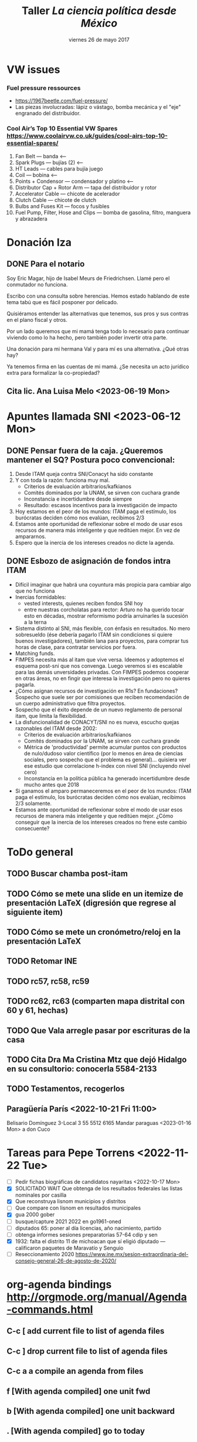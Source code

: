 #+SEQ_TODO: TODO WAIT TEST URGENT! | DONE DROPPED

* VW issues
*** Fuel pressure ressources
- https://1967beetle.com/fuel-pressure/
- Las piezas involucradas: lápiz o vástago, bomba mecánica y el "eje" engranado del distribuidor. 
*** Cool Air’s Top 10 Essential VW Spares https://www.coolairvw.co.uk/guides/cool-airs-top-10-essential-spares/
1. Fan Belt           --- banda <--
2. Spark Plugs        --- bujías (2) <--
3. HT Leads           --- cables para bujía juego
4. Coil               --- bobina      <--
5. Points + Condensor --- condensador y platino <--
6. Distributor Cap + Rotor Arm --- tapa del distribuidor y rotor
7. Accelerator Cable           --- chicote de acelerador
8. Clutch Cable                --- chicote de clutch
9. Bulbs and Fuses Kit --- focos y fusibles
10. Fuel Pump, Filter, Hose and Clips --- bomba de gasolina, filtro, manguera y abrazadera
* Donación Iza
** DONE Para el notario
   CLOSED: [2023-06-12 Mon 10:30]
Soy Eric Magar, hijo de Isabel Meurs de Friedrichsen. Llamé pero el conmutador no funciona.

Escribo con una consulta sobre herencias. Hemos estado hablando de este tema tabú que es fácil posponer por delicado. 

Quisiéramos entender las alternativas que tenemos, sus pros y sus contras en el plano fiscal y otros.

Por un lado queremos que mi mamá tenga todo lo necesario para continuar viviendo como lo ha hecho, pero también poder invertir otra parte.

Una donación para mi hermana Val y para mí es una alternativa. ¿Qué otras hay?

Ya tenemos firma en las cuentas de mi mamá. ¿Se necesita un acto jurídico extra para formalizar la co-propiedad?
** Cita lic. Ana Luisa Melo <2023-06-19 Mon>
* Apuntes llamada SNI <2023-06-12 Mon>
** DONE Pensar fuera de la caja. ¿Queremos mantener el SQ? Postura poco convencional: 
   CLOSED: [2023-06-12 Mon 12:27]
1. Desde ITAM queja contra SNI/Conacyt ha sido constante
2. Y con toda la razón: funciona muy mal.
   - Criterios de evaluación arbitrarios/kafkianos
   - Comités dominados por la UNAM, se sirven con cuchara grande
   - Inconstancia e incertidumbre desde siempre
   - Resultado: escasos incentivos para la investigación de impacto
3. Hoy estamos en el peor de los mundos: ITAM paga el estímulo, los burócratas deciden cómo nos evalúan, recibimos 2/3
4. Estamos ante oportunidad de reflexionar sobre el modo de usar esos recursos de manera más inteligente y que reditúen mejor. En vez de ampararnos.
5. Espero que la inercia de los intereses creados no dicte la agenda.
** DONE Esbozo de asignación de fondos intra ITAM
   CLOSED: [2023-06-13 Tue 12:57]
- Difícil imaginar que habrá una coyuntura más propicia para cambiar algo que no funciona
- Inercias formidables:
  - vested interests, quienes reciben fondos SNI hoy
  - entre nuestras corcholatas para rector: Arturo no ha querido tocar esto en décadas, mostrar reformismo podría arruinarles la sucesión a la terna
- Sistema distinto al SNI, más flexible, con énfasis en resultados. No mero sobresueldo (ése debería pagarlo ITAM sin condiciones si quiere buenos investigadores), también lana para proyectos, para comprar tus horas de clase, para contratar servicios por fuera.
- Matching funds.
- FIMPES necesita más al itam que vive versa. Ideemos y adoptemos el esquema post-sni que nos convenga. Luego veremos si es escalable para las demás unversidades privadas. Con FIMPES podemos cooperar en otras áreas, no en fingir que interesa la investigación pero no quieres pagarla.
- ¿Cómo asignan recursos de investigación en R1s? En fundaciones? Sospecho que suele ser por comisiones que reciben recomendación de un cuerpo administrativo que filtra proyectos.
- Sospecho que el éxito depende de un nuevo reglamento de personal itam, que limita la flexibilidad.
- La disfuncionalidad de CONACYT/SNI no es nueva, escucho quejas razonables del ITAM desde 2002: 
  - Criterios de evaluación arbitrarios/kafkianos
  - Comités dominados por la UNAM, se sirven con cuchara grande
  - Métrica de 'productividad' permite acumular puntos con productos de nulo/dudoso valor científico (por lo menos en área de ciencias sociales, pero sospecho que el problema es general)... quisiera ver ese estudio que correlacione h-index con nivel SNI (incluyendo nivel cero)
  - Inconstancia en la política pública ha generado incertidumbre desde mucho antes que 2018
- Si ganamos el amparo permaneceremos en el peor de los mundos: ITAM paga el estímulo, los burócratas deciden cómo nos evalúan, recibimos 2/3 solamente.
- Estamos ante oportunidad de reflexionar sobre el modo de usar esos recursos de manera más inteligente y que reditúen mejor. ¿Cómo conseguir que la inercia de los intereses creados no frene este cambio consecuente?
* ToDo general
** TODO Buscar chamba post-itam
** TODO Cómo se mete una slide en un itemize de presentación LaTeX (digresión que regrese al siguiente item)
** TODO Cómo se mete un cronómetro/reloj en la presentación LaTeX
** TODO Retomar INE
** TODO rc57, rc58, rc59
** TODO rc62, rc63 (comparten mapa distrital con 60 y 61, hechas)
** TODO Que Vala arregle pasar por escrituras de la casa
** TODO Cita Dra Ma Cristina Mtz que dejó Hidalgo en su consultorio: conocerla 5584-2133
** TODO Testamentos, recogerlos
** Paragüería París <2022-10-21 Fri 11:00>
Belisario Domínguez 3-Local 3
55 5512 6165
Mandar paraguas <2023-01-16 Mon> a don Cuco
* Tareas para Pepe Torrens <2022-11-22 Tue>
- [ ] Pedir fichas biográficas de candidatos nayaritas <2022-10-17 Mon>
- [X] SOLICITADO WAIT Que obtenga de los resultados federales las listas nominales por casilla
- [X] Que reconstruya lisnom municipios y distritos
- [ ] Que compare con lisnom en resultados municipales
- [X] gua 2000 gober
- [ ] busque/capture 2021 2022 en go1961-oned
- [ ] diputados 65: poner al día licencias, año nacimiento, partido
- [ ] obtenga informes sesiones preparatorias 57-64 cdip y sen
- [X] 1932: falta el distrito 11 de michoacan que sí eligió diputado --- calificaron paquetes de Maravatío y Senguio
- [ ] Reseccionamiento 2020 https://www.ine.mx/sesion-extraordinaria-del-consejo-general-26-de-agosto-de-2020/
* org-agenda bindings http://orgmode.org/manual/Agenda-commands.html
** C-c [     add current file to list of agenda files
** C-c ]     drop current file to list of agenda files
** C-c a a   compile an agenda from files
** f [With agenda compiled]      one unit fwd
** b [With agenda compiled]      one unit backward
** . [With agenda compiled]      go to today
** j [With agenda compiled]      prompt for day to go to
** q [With agenda compiled]      close buffer
* Amex verde servicios domiciliados
- netflix
- amazon prime
- paypal nyt
- telcel
- economist
- save the children 01800 87 27692 | atencion.donantes@savethechildren.org
* Eventos mis cincuenta y dos 52
** Peregrinación a Chalma
** Viaje a Ensenada
** Viaje a Wadley
** Velero en el Mar de Cortés Marc Rosenfeld
** Caminata Copalilla
** Santa Rosalía
** ballenas Sn Ignacio, Sierra de Guadalupe
** DONE Campamento
   CLOSED: [2022-10-29 Sat 16:33]
** Gatherings
*** Comida con Papús, Rafis, Adriana y Jacobo Lieberman
*** Cena con Danielle y Bernardo
*** Visitar a Paulit, Abe, Emily
*** Visitar a Verónica y Douglas
* Proyectos académicos
** Cap Moreno
- Opción 1: fin de la partidocracia y la incógnita del formato para el nuevo árbitro
- Opción 2: 
** Paper incumbency advantage
- Incumbency advantage en elecciones municipales
- Usar la medida de voto normal vía residuales como expectativa
- Controles clásicos, patrones de alternancia, core/swing, dIncumbentRunning
** TODO Terminar draft Brasil MPs
** TODO Terminar draft Brasil Scheduling
** TODO Brasil: www.neci.fflch.usp.br
** TODO Brasil: Andréa Freitas buscar su trabajo de coalición
** TODO Brasil: Buscar tesis USP Fernanda Maquiavelli sobre MPs antes/desp reforma
** TODO Uruguay: constructive veto's fit in book
** TODO México: ALDF's fit in book
** TODO Chile: mapa distritos antes/hoy, población distrital antes/hoy
** TODO Chile: enviar datos/código Urgencias a Ges y Valeria
** Contact with academic presses
*** pegar aquí las respuestas recibidas por mail
** TODO postate                                                   :edit:eric:
- [ ] Finish conclusion
- [ ] Finish appendix
- [ ] Print pdf with text and appendices separate
- [ ] Note for editors
Dear Editors of the Quarterly Journal od Political Science: Attached please find a manuscript on veto and veto override incidence.
The paper builds upon and extends the work of Romer and Rosenthal, Kiewiet and McCubbins, Cameron, Groseclose and McCarty, and many others.
It is an example of Empirical Implications of Theoretical Models.
- [ ] [[http://nowpublishers.com/journals/Quarterly%20Journal%20of%20Political%20Science/author-instructions][Check instructions]]
- [ ] Send to QJPS Administrator admin@qjps.com
** TODO overrides and supermajorities
** DROPPED entry for mpsa -- read Cox                             :read:eric:
   CLOSED: [2017-01-20 Fri 11:22] DEADLINE: <2013-10-04 Fri>
** TODO Book proposal to Stanford UP
**** [[http://www.press.umich.edu/authors][web site]]
**** Editora: Melodie Herr mrherr@umich.edu 734-763-6419
**** New chapter possibilities:
- Presidential involvement in Congress' agenda in Chile (urgencias, Navia)
- Decrees in Argentina vs Executive orders in US
- Executive coalition in Uruguay (with Juan Andrés Moraes) and
  pre-Chávez Venezuela (with Octavio Amorim Neto).
- Overrides with Q=1/2 in Brazil, (Lucio Renno)
- Read Cheibub
- Unidad Popular deadlock
- Position taking in Mexico's Congress (proposiciones)

** DROPPED Common space in LatAm (Jesse)
- [ ] Hablar con Armando sobre uso/costo Facebook
- [ ] Hablar con Gerson y con Ch: busco RAs
re: posiciones ciudadanas en votaciones legislativas
Hola Gerson, espero que este mail te encuentre bien. Quiero ver si te interesaría colaborar en un proyecto que arrancaré pronto con colegas. 

El objetivo es mapear a legisladores y ciudadanos en el mismo espacio ideológico. Para ello, seleccionaremos una muestra de iniciativas 
que hayan sido votadas recientemente en las cámaras y le pediremos a una muestra de entrevistados, por internet, cómo habrían votado si 
hubiesen tenido oportunidad. El cuestionario les presentará, en términos claros y sencillos, las implicaciones de aprobar la ley, cuál 
es el status quo, y les preguntará si votarían a favor o en contra. 

Quiero ver la posibilidad de que nos ayudes con la selección de casos y la sustancia de la legislación. Tenemos un pequeño presupuesto

Quisiera 

** DONE Redistricting
   CLOSED: [2017-01-20 Fri 11:22]
** Rules in LatAm
** Veto in Brazil
** TODO IFEdyn
** TODO IFE monograph?
   
** TODO Facebook survey
   
* Reforma electoral AMLO 2022
1) 500 -> 300 diputados y 128 -> 96 senadores
2) Ambas cámaras electas por RP con listas cerradas estatales
3) máx 9 regidores y máx 45 diputados locales
4) 40 -> 33% para consulta vinculante
5) Voto electrónico
6) Financiamiento público sólo para campañas
7) 11 -> 7 Consejo General
8) Propuestos por 3 poderes, elección popular
* Pendientes recurrentes
** Clases del semestre
# *** ElecPúb3 <2020-08-05 Wed 16:00-17:30 +1w +2w +3w +4w +5w +6w +7w +8w +9w +10w +11w +12w +13w +14w +15w +16w>
# *** PolComp2 <2020-08-05 Wed 11:30-13:00 +1w +2w +3w +4w +5w +6w +7w +8w +9w +10w +11w +12w +13w +14w +15w +16w>
# *** ElecPúb3 <2020-08-10 Mon 16:00-17:30 +1w +2w +3w +4w +5w +6w +7w +8w +9w +10w +11w +12w +13w +14w +15w +16w>
# *** PolComp2 <2020-08-10 Mon 11:30-13:00 +1w +2w +3w +4w +5w +6w +7w +8w +9w +10w +11w +12w +13w +14w +15w +16w>
** Cumples
*** *Aniversario* boda <2007-06-09 Sat +10y +11y +12y +13y +14y +15y +16y +17y +18y +19y +20y +21y>
     :PROPERTIES:
     :LAST_REPEAT: [2017-06-12 Mon 11:20]
     :END:
*** Cumple *Adriana* <2018-01-27 Sat +1y +2y +3y +4y +5y +6y +7y +8y +9y +10y>
*** Cumple *Aurelia* <2011-07-05 Tue +1y +2y +3y +4y +5y +6y +7y +8y +9y +10y +11y +12y +13y +14y +15y +16y>
*** Cumple *Iza* <1949-02-28 Mon +69y +70y +71y +72y +73y +74y +75y +76y +77y +78y +79y +80y>
*** Cumple *Juanito* <2017-04-14 Fri +1y +2y +3y +4y +5y +6y +7y +8y +9y +10y>
*** Cumple *León Martín* <2014-01-17 Fri +1y +2y +3y +4y +5y +6y +7y +8y +9y +10y +11y +12y +13y>
*** Cumple *Pili* <2017-04-13 Thu +1y +2y +3y +4y +5y +6y +7y +8y +9y +10y>
*** Cumple *Vala* <1975-08-30 Sat +42y +43y +44y +45y +46y +47y +48y +49y +50y +51y>
*** Cumple *Yvonne* <2017-04-26 Wed +1y +2y +3y +4y +5y +6y +7y +8y +9y +10y>
     :PROPERTIES:
     :LAST_REPEAT: [2018-04-07 Sat 13:13]
     :END:
     - State "DROPPED"    from ""           [2018-01-24 Wed 13:13]
     - State "DONE"       GENT!"    [2018-01-19 Fri 08:09]
     - State "DONE"       from "URGENT!"    [2018-01-19 Fri 08:09]
     - State "DONE"       from "URGENT!"    [2018-01-19 Fri 08:09]
     - State "DONE"       from "URGENT!"    [2018-01-19 Fri 08:09]
*** Cumple *Ges* <1973-05-28 Mon + 45y + 46y +47y +48y +49y +50y +51y +52y +53y +54y +55y +56y>
*** Cumple *Paula* <1968-12-31 Tue +52y +53y +54y +55y +56y>
*** Cumple *Vala* <1975-08-30 Tue +45y +46y +47y +48y +49y + 50y +51y +52y +53y +54y +55y +56y>
** Recordatorios
*** Backup físico <2019-12-02 Mon +1m +2m +3m +4m +5m +6m +7m +7m +8m +9m +10m +11m +12m +13m>
*** * * -> Inyección de Aurelia <- * * <2020-12-21 Mon>
*** * * -> Inyección de Aurelia <- * * <2021-03-04 Sun +12w +2
* Pendientes caducos
** DONE Brown bag: Coahuila
   CLOSED: [2022-11-21 Mon 09:53]
<2022-11-10 Thu 14:30>--<2022-11-10 Thu 16:00>
*** Mail Adriana
Hola Adriana, gracias por invitarme al brown bag. Adjunto el paper que presentaré en jueves con Alejandro. Tuvimos un rechazo reciente por una revista, ésta podría ser una oportunidad para aclarar objetivos, replantear el framing y recomponer el trabajo. Buen fin de semana, -e
Título: The Personal Vote in Mexico: Separating Incumbency and Campaign Effects with Survey Evidence
Autores: Eric Magar and Alejandro Moreno
*** Mail Alejandro
Hola Alejandro, Adriana Alfaro me pidió presentar en el brown bag del jueves 10 de noviembre y le mandé nuestro paper de Coahuila. 

LSQ lo rechazó, y ésta podría ser una oportunidad para aclarar objetivos, replantear el framing y recomponer el trabajo. Adjunto los reportes recibidos, dan nociones de cómo reformar el trabajo. Adjunto también la versión actual del paper. 

Ahora estoy fuera de la ciudad, te buscaré la semana entrante para afinar detalles. Buen fin de semana. -e  
**** Referee reports LSQ submission reconoce04
Rejected by LSQ
Legislative Studies Quarterly: LSQ-07-2022-0062
The Personal Vote in Mexico: Separating Incumbency and Campaign Effects with Survey Evidence
# ########### #
# Reviewer: 1 #
# ########### #
This article is innovative in using redistricting to test incumbency and campaign effects.  The survey measuring candidate name recognition in the different subsectors of the old and new districts is innovative and holds promise in helping to tease out the differences between the two effects.  The different effects, however, are not clearly articulated and the data does not include some of the key subsectors of the districts.  As a result, one of the main tests is between voters currently ( R)  or formerly (l) in the candidates district with those who are unrelated (N).  It is little surprise that voter recognition is low where the candidate is unconnected. Still, the comparison of R & L is potentially interesting, but the authors have, to my mind, not sufficiently explained the campaign vs incumbency hypotheses.  Some of the theory, further, is unconnected to the empirical analysis.
 
The authors campaign hypothesis is that L<R, while the incumbency  hypothesis is L=R.  I do agree that campaigns should produce an effect where  R>L,  but I found the authors’ explanation hard to follow.  Still, I think it could be explained simply is that name recognition in R>L because R gets the benefit of campaign + incumbency while L only gets incumbency, and that for just part of the term.   Stated in this way the theoretical result is somewhat trivial, but the measurement might still be quite valuable.
 
Two key descriptive concerns are that the paper does not report when the survey was taken in relation to the election, nor when the redistricting occurred.  If the legislator worked on constituency service throughout the (3-year) term, and redistricting occurred just before the election, then the incumbency should produce similar name recognition throughout the territory.  But if redistricting occurred earlier, then incumbency would have more limited effects.
 
While it would not be pertinent for a study of a single election in one state, the timing of the redistricting could be a useful variable. If the legislator knows early in the term about the redistricting, then constituency service, as well as the later campaigning would focus on R and not L.  But if the districts are drawn later, then the incumbency and campaigning effects would still be similar.
 
Another suggestion is that the authors rethink the incumbency effect.  Traditional studies measure the incumbency effect relative to challengers or against co-partisans who are not incumbents (see 1990s-era paper by Gelman and King, which uses a simple regression and codes for incumbency status).  In the current paper incumbency and campaigning are intertwined, so the authors are measuring the added benefit of a campaign on top of a baseline name recognition that is owed to a previous campaign plus incumbency effects. Again, the authors are thus measuring what the new campaign adds.  Note too that the measure is interesting in terms of the decay of name recognition. Each incumbent won at time t-1, thus showing that the recognition is considerably higher at time t is useful.
 
It is unfortunate that the authors’ data does not include all potential areas of the redistricting, and they only have data on L in 3 districts.  As a result, the finding about how much campaigning adds to the name recognition is only supported by data on two of three districts.  It is perhaps noteworthy that these two districts are both where the candidate sought new offices (progressive ambition), but we cannot draw a statistically valid conclusion about that from 3 cases.
 
There is no data on G, which is unfortunate since it could help distinguish the effects. It is also somewhat worrying that there were only 14 respondents in two of the three L categories.  Finally, N is not carefully defined;  while presumably the surveys are all within the state, “no man’s land” could be an area close to the district or somewhere much further away. 
 
A final note is that I found the empirical section somewhat detached from the introductory discussion.  After reading about the “party lock” I had thought that the paper would focus on this important aspect of Mexican elections.  The issue, however, does not appear in the empirical part of the paper.
 
In sum, I found the division of districts into their pre- and post-redistricting components very interesting, especially when matched with surveys that are coded according to those borders.  The data, however, was insufficient to test the most interesting hypotheses, and the theory was underdeveloped in relation to the empirics.
# ########### #
# Reviewer: 2 #
# ########### #
I thank the authors for the opportunity to read this manuscript, I have to recommend rejection, because the changes that I suggest are both substantial and extended. It is my hope that the authors find my suggestions helpful for future revisions of this manuscript.
 
In the introduction of the paper, it is not entirely clear what the research question/the goal is. The authors state that they aim to investigate voters’ familiarity with state assembly representatives in the state of Coahuila, in northern Mexico. Do they attempt to compare the level of familiarity before and after the right to get reelected was approved? However, at the beginning of the article, it seems that the goal is to tackle the effects of changes in reelection rules. Immediately afterwards, the authors state that they aim to study familiarity. I suggest clarifying the main goal of the article in the introduction. It is also important to answer the “so what” question in this section. For instance, why is familiarity relevant? To what extent does it predict voting decisions? Is there any literature on this topic? Why is so important to distinguish personal vote from campaign effects?
 
Tables 1 and 2 do not contribute to the understanding of the context. Since the legislature under study is subnational (state level), I suggest presenting/describing a context focusing on this level of government. Furthermore, a careful justification on why the authors chose Coahuila as a relevant case to analyze familiarity would be helpful for understanding the advantages of their research design. Is redistricting a phenomenon only affecting Coahuila? How was the redistricting in Coahuila? Is it a unique case? Are there other similar cases?
Furthermore, it is not surprising that familiarity with incumbents or specific politicians would change as redistricting occurs. Overall, the theoretical section remains underdeveloped.  The authors should offer some theoretical explanations about changes in familiarity on the basis of the key independent variable (that is, changes in reelection rules or in redistricting). Perhaps media attention to the incumbents and flows of information to constituents might help understand the effects of redistricting on familiarity.
 
The presentation and analysis of the empirical section also remains underdeveloped. What is the theoretical justification for the control variables? Moreover, it would also be advisable that the authors could take into account two points in time (i.e. panel survey?) to identify convincingly the effects of either changes in redistricting (before and after).  Is this possible?
 
Finally, the construction of sentences requires revision. For instance, the authors present this sentence: “Hence members’ preference for particularistic goods,” which seems to be an incomplete statement. In addition, parts of the text remain confusing and hard to be read. For instance: “Or are voters familiar simply because of the campaign itself, which happens simultaneously and inevitably if the incumbent in on the ballot?” This final example needs clarification for the standard reader.
# ########### #
# Reviewer: 3 #
# ########### #
This manuscript studies the effects of incumbency advantage and campaign effects in a state assemby election in the state of Coahuila in northern Mexico in 2017. Studies of this nature face the difficult task of disentangling respondents’ potential name recognition as the result of incumbency effects from efforts to cultivate the personal vote by politicians. The authors exploit an interesting event – removal of single-term limits in Mexico – to partition the effects of incumbency (because politicians may now represent different districts) from the personal vote. The authors use a face- to-face survey to find evidence that some of the name recognition is the result of the personal vote.
 
I have a few comments listed below because I generally support the manuscript and I hope that these comments will help the authors as they continue to revise.
 Comments
 
The authors assume that the removal of the single-term limit will increase the incentives for politicians to cultivate a personal vote, and they claim to see that name recognition arises to a higher degree in areas that remained within the district after redistricting. I think the argu- ment would be on a more solid foundation if the authors were to point to other (descriptive) evidence that shows that leaders had relatively low level of name recognition prior to the removal of term limits.
 
The authors should be commended for their clear and concise descriptions of a few rela- tively complex topics (such as the simulations and Figure 1). However, I have a couple of comments that would improve the flow and impact of the manuscript.
 
(a) Table 4 is quite confusing. This is a surprise because the text clearly describes the expectations for name familiarity related to campaign effects and incumbency on page 14. I read through the section a number of times and I still have no idea what the different rows represent in Table 4. This should either be reformatted to match the verbal description or removed.
 
(b) The manuscript would benefit greatly from a professional proofreading by a native English speaker. In particular, the authors use a number of synonyms throughout that slightly change the meaning of sentences which makes it difficult to follow along.
 
I’m concerned that the survey construction significantly limits the strength of the empirical test. Isn’t it a problem that the stratified sampling points remove those areas that are gained in redistricting? How can the authors provide a complete test of the expectations in Table 4 without having name familiarity data from those locations? Is it a problem that in two of the three incumbents in the Static Ambition category don’t have any respondents who were in areas lost? Are there actually enough residents in these areas to produce reliable estimates that the reader can believe?
** DONE SD nov 2022
*** LegoLand
<2022-11-03 Thu 10:00>--<2022-11-03 Thu 18:00>
**** https://www.legoland.com/california/
**** Confirmation Number 619072833
*** A
**** DONE esta Aure
   CLOSED: [2022-11-01 Tue 04:55]
**** Tokio world 8111 Balboa Ave, San Diego, CA 92111 (off 163)
**** GUNNZO 3985 Harney St suite b, San Diego, CA 92110 (Old Town)
*** M
**** GameStop 1640 Camino Del Rio N #317A, San Diego, CA 92108 (8/163)
**** GameRave 3545 Midway Dr STE K, San Diego, CA 92110 (by Sports Arena Bd)
** DONE Contabilidad Oscar
   CLOSED: [2022-10-29 Sat 16:03]
<2022-10-29 Sat 15:30>--<2022-10-29 Sat 16:00>
** DONE Ver obra c Axel y Claclis
   CLOSED: [2022-10-30 Sun 23:08]
<2022-10-30 Sun 11:00>--<2022-10-30 Sun 13:00>
** DONE Lista pendientes con Oscar
   CLOSED: [2022-11-14 Mon 08:23]
<2022-10-31 Mon 12:30>--<2022-10-31 Mon 14:00>
- Cómo lograrán la entrega prometida en diciembre cumpliendo todos los términos del contrato
- Alberca, qué garantía de que la terminarán? Cuándo? --- compensación
- Acabados --- addendum vale $144k se invalida, Otto tiene mismos acabados
- Contabilidad de penas con/sin addendum
- Renta/hotel en enero
Hola, te escribí un mail sobre compensaciones el jueves 10. Confirma que lo recibiste y por favor dime cuándo tendré una respuesta. 
Por favor, me confirmas que recibiste mi mail sobre compensaciones del jueves 10/11/22 y atenderlo?
** WAIT Virgilio Muñoz
<2022-11-11 Fri>
** Network Viento, acción colectiva
- *Principal interés* es que concluya obra pronto
*** Hay ~66 (O dijo 68) depas en torre A, conocemos a algunos
- Otto Aussermeier A071?
- Guillermo Mondragón A072? 55 2653 0149
- Alida Ramírez
- Ana Laris
- Eric Magar A171
- Vanesa y su mujer A172
- Manuel Turrent A173
- Manuel Turrent A183?
- Maureen Woolrich (también trabaja para Viento)
*** DONE Contacto
    CLOSED: [2022-11-06 Sun 11:12]
<2022-11-06 Sun>
Hola Alida. Claudia Turrent me pasó tus coordenadas. Escribo para tejer una red de compradores de Viento. Nos permitirá explorar alternativas para confrontar conjuntamente los eternos atrasos de la constructora para concluir la obra y entregarnos nuestros departamentos. La verdad no veo muchas, pero con coordinación podremos ejercer más presión. ¿Cómo ves?
Te saludo, 
-Eric Magar
*** DROPPED Comunicado red-viento
    CLOSED: [2022-11-21 Mon 09:53]
<2022-11-20 Sun>
Como dije, Claudia me pasó sus datos para comunicarnos.

La semana pasada viajamos Valentina y un servidor a Ensenada. Visitamos la obra. Pudimos constatar que la entrega para diciembre 2022, que nos prometió Oscar antes del verano pasado, no se cumplirá. Después vimos a Oscar para pedirle explicaciones y manifestarle nuestra molestia en éste y otros temas.

Nos dio una nueva fecha de entrega de la torre A: abril/mayo de 2023. Y quedamos en pedirle compensación adicional a las establecidas en el contrato y addendum (que nosotros, de buena fe pero muy desafortunadamente, firmamos). 

Ayer le mandamos nuestra solicitud: que nos entregue como compensación un segundo cajón de estacionamiento y una segunda bodega. 

Perfil financiero ok.

Hablé con 


- Tenemos poco margen de maniobra: abog dice q podríamos ganar una demanda, pero lo que obtendríamos a cambio es muy incierto. Quizás se frene la obra. O podríamos escriturar algo inconcluso. O quien sabe. 
- Llamé a Eugenio Riquelme Turrent, q insiste en que fecha de entrega abril/mayo 2023 que promete Oscar es factible (la llamó conservadora). 
- Nuevo addendum. A Oscar le propondré una compensación por los constantes atrasos y el tortuguismo. Abog desrecomienda penas en dinero, como las que hay en el contrato, porque complicadísimo cobrarlas. Mejor pedir otro cajón de estacionamiento o una bodega ms grande, o algo así. No sé qué sigue si lo rechaza todo. 
- Queda el tema de los espacios comunes, que tardarán aún más. Ahí no se me ocurre qué poner. 
- Oscar recorre constantemente la fecha prometida de entrega. En mayo pasado me dijo que harían entregas/escrituaciones escalonadas entre agosto y noviembre 2022. 
- Ahora me dijo que en abril 2023. Sospecho que tampoco cumplirá. 
- Visité el edificio la semana pasada. Avanza a paso de tortuga. Oscar pretexta que los distribuidores no le entregan materiales y equipo. Seguramente es parte de la historia, pero pareciera que están retrasando intencionalmente el progreso. 
- Redactaré un nuevo addendum al contrato que suplante en anterior. Quedé en planteárselo para ver que acepta Viento.
*** TODO Addendum dos
<2022-11-11 Fri>
**** DONE Mail a Oscar
    CLOSED: [2022-11-10 Thu 09:07]
<2022-11-10 Thu 09:00>
Hola, Oscar.
Valentina y yo hemos estado pensando mucho en la reunión que tuvimos contigo la semana pasada en Ensenada. Por eso nos hemos tardado en reaccionar, pero ya estamos listos. Como te dijimos, los atrasos, las promesas incumplidas, pero sobre todo el descuido hacia nosotros, al no informarnos con oportunidad el estatus de las cosas, nos han salido y seguirán saliendo muy caras. Queremos que Viento nos compense. Por ello, queremos firmar un nuevo adendum que establezca una compensación adicional de un segundo cajón de estacionamiento y una segunda bodega de 1x2m2 (o, en vez de dos bodegas de 1x2, una de 2x2m2). Muchas gracias, quedamos en espera de tu respuesta. 
- Por otro lado, quisiéramos que le permitas a Ibeli, que remodela nuestro departamento, ver los acabados y equipamento de calidad superior que corresponden a los departamentos que firmamos el primer adendum, y los de calidad normal para departamentos que no lo firmaron. Así podremos compararlos. Muchas gracias.
- ¿Cómo ves? ¿Podrías redactar el segundo adendum o lo hacemos nosotros?
- Por otro lado, quisiéramos que le permitas a Ibeli, que remodela nuestro departamento, ver los acabados y equipamento de calidad superior que corresponden a los departamentos que firmamos el primer adendum, y los de calidad normal para departamentos que no lo firmaron. Así podremos compararlos. Muchas gracias. 
*** otto: red, vende
*** DROPPED email  
    CLOSED: [2022-11-03 Thu 08:26]
Hola Otto. Como esperaba, la charla ayer con Oscar dio noticias malas. Pero también aclaró temas importantes. Bad news: tendremos que esperar un semestre para que empiecen a escriturar la Torre A. O quizás más. Hay proveedores clave que no están entregando y frenan el avance. Es fácil desesperar.
Per también hay que tener presente la posibilidad de vender el departamento. Las ventas recientes de Viento están arriba de US$4000/m2. Yo compré en US$1900/m2. Restando la multa por anular el contrato (20%), habría ganancia de 70%. No es fantástica para 6 años de espera, pero casi triplica lo que ha dejado mi fondo de inversión en el periodo. No pienso vender aún, pero da cierta tranquilidad saber que Oscar ha usado la opción con algunos clientes. 

Sería deseable armar la lista de compradores de Viento y sus contactos para comunicarnos. Conozco a pocos. Si cada quien añadiera sus conocidos, conseguiríamos expandirla.  
** Viaje Ensenada/SD mayo 2023
*** DONE DF-TJ <2023-05-11 Thu>
*** TJ-DF <2023-05-31 Wed>
*** TODO Llamar a Lalo
<2023-05-15 Mon 10:15>
*** TODO Buscar a Tito Serrano
<2023-05-15 Tue>
** DONE Llamada con Alicia
   CLOSED: [2022-10-25 Tue 11:03]
<2022-10-25 Tue 10:00>--<2022-10-25 Tue 11:00>
** Lista incumbent reelection
- [-] Compute elect histories para 2021
  - [X] Adds dip2021 casilla-level
  - [X] Verificar v5: major party coalitions 2021 -- split proportionately
  - [X] Duplicate v21m, one w/coal aggregates for winners, another split for regressions
  - [ ] Duplicate other yrs too, one w/coal aggregates for winners, another split for regressions
  - [X] Add 2021 blocks to code
  - [X] Hunt for new secciones
  - [ ] AMGE 2018
  - [ ] Marta: secciones 1991
** Inyecciones de Aurelia
*** DONE 1a inyección A fue alrededor de esta fecha <2020-12-19 Sat>
*** DONE Cita Aurelia Dr Calzada -- inyección <2021-03-04 Thu 17:00>
*** Se cumplen 12 semanas de inyección de Aurelia <2021-05-27 Thu>
** Compañía de agua cambio de nombre
- boleta
- ine
- predial 2021
** Tesistas
*** DONE Read Cuevas <2020-09-16 Wed 12:00>
*** DONE Samuel <2020-09-29 Tue 10:30>
*** DONE Mónica <2021-03-04 Thu>
** Seguro AXA <2020-01-16 Thu>
** Replication files polgeo
** Organización electoral: - pedir shapefile de casillas 2015 o 2018 <2019-03-04 Mon>
** Estadísticas para los mapas distritales y municipales <2018-01-24 Wed>
- Población 2010
- DSI
- Ganó última elección
- Representante
- nGanó pan pri prd morena (dipFed)
** En emacs, estudiar C-h i d m reftex <2020-01-14 Tue>
** DROPPED Para letrero Sn Agustinillo <2018-02-24 Sat>
   CLOSED: [2023-05-15 Mon 03:58]
PELIGRO / DANGER
*No* nade entre las dos banderas rojas
Hay fuerte resaca, especialmente con marea baja
Cuide a sus hijos, la corriente alcanza 2 metros por segundo

Ne *pas* se baigner entre les deux drapeaux rouges
Fort courant d´arrachement, surtout par marée basse 
 
Do *not* swim between red flags
Strong return flow zone, especially with low tide

Los salvavidas son voluntarios, por favor contribuya para su equipamento:
Les sauveteurs sont volontaires, contribuez SVP pour leur equipement: 
Lifesavers are volunteers, please contribute for their equipment:

SanAgusOax@gmail.com
*** Cuenta de Mail
SanAgusOax@gmail.com
pwd salva911

Plastimundo
Patriotismo 178
5271 9233
     9747


Acrílico 1.8mts x 1.2mts x 3mm   = $978 trans o bco (5 años de duración)
Acrílico 1.8 x 1.2 x 3mm colores = $1,889
Vinílica brillante $62 el metro (61cms de ancho)

Impresores 
Calle 10/patriotismo
55 30527323 con Karina

Plastimadera
5574 6199
5584 5294

Pedí tablas de 3" x 1/2" x 1m

* web emagar.github.io
** sidebar with archives
** DONE subtitle as first line in post
** DONE author in posts list, after/under post title
** use emagar.com
** comments box after post
* Notes on proyBr.r code <2016-10-03 Mon>
** line where f+l2 data loaded is 1234

(setq org-agenda-span 15)

* Proyectos
** Extra-profesionales
*** DONE vocho 1991
**** Gastos
- $40,000 coche             
- $11,000 taller            
-    $550 gato              
-    $750 tapones           
-    $550 llave de cruz
-    $500 birlos seguridad
-    $500 bastón
-  $1,150 refacciones Mario
-  $2,700 eléctrico + suspensión
-    $650 falso contacto arranque
-  $1,000 refacciones Mario
-  $2,500 hojalatería salpicadera
-  $2,500 protección chasis para playa
-  $2,200 caja dirección y faro
-    $110 chisguetero
-  $1,050 volante
-    $230 manguera gas gorda, grapas
- $12,000 puente suspensión
-    $150 encendedor
-  $1,100 herramientas
-  $2,500 arreglo turbina
-    $500 luces frenos
-  $1,500 nuevas calaveras
-  $3,500 asientos, pintura interior
- --------
- $89,090 total
*** DONE Thread pitch counts / pas de vis
**** Dérauilleur hanger:
***** La que entra: outer diam=25/64"=9.82mm (inner diam=23/64"=9.12mm) 25 threads per inch --> 25/64" x 25tpi (lo más cercano en tablas es 3/8" x 24tpi)
***** A la que quiero llegar: outer diam=10mm (inner diam=9.22mm, usa broca 9mm) pas 1mm --> M10 x 1 (en Francia también se llama M10 100)
**** Shift lever:
***** La que entra: outer diam=3/16"=4.6mm (inner diam=5/32"=3.9mm) 24 threads per inch --> 3/16" x 24tpi
***** A la que quiero llegar: outer diam=5mm (inner diam=4.5mm, usa broca 4.2mm) pas 0.8mm --> M5 x 0.8 (en Francia también se llama M5 80)
**** Para el medidor que compré: "Stahlwille 12665/52 Metric and Whitworth, Thread Gauge. This gauge will check metric threads from .25 to 6mm. And Whitworth threads from 4 to 62 tpi. The G is German for "gewinde" meaning "thread". So a blade marked 32G5/32"  would be a Whitworth  5/32" inch diameter bolt, with 32 Threads per Inch, and 55 degree angle of the threads"
**** Nomenclatura: "taraud" en inglés es "tap" y en español "macho de roscar" o "machuelo"
*** Rain-water barrel con plásticos reciclados
**** TODO Buscar modelos/diseño en web
**** TODO Filtro para la mugre de entrada
*** DONE Armar bici francesa
**** DONE Comprar Sturmey Archer: Axle dropouts on frame 126mm (30mm extra axle length needed, ie 156mm axis) (el que tengo es AW-3spd overlocknut spacing 114mm y axle length 146mm)
Before I bid, I need some information on the hub. Can you please measure, in milimiters, the length of the overlocknut distance? A picture of what this means appears here http://sheldonbrown.com/frame-spacing.html . Thank you! 
**** http://sheldonbrown.com/sturmey-archer_3-spd.html
**** Lo que he gastado en bici roja
| part              | paid (US$) | comment   |
|-------------------+------------+-----------|
| frame             |        177 | tot $1046 |
| sturmey archer    |        122 |           |
| wheels            |         64 |           |
| front hub         |         30 |           |
| spokes            |         65 |           |
| crank/axle        |        112 |           |
| asiento           |        140 |           |
| brakes            |        103 |           |
| brakeCalip taiwan |         86 |           |
| pie               |         20 |           |
| wheel tape        |         10 |           |
| pedals            |         23 |           |
| pedal cages       |         24 |           |
| seat post 1       |         35 |           |
| seat post 2       |         17 |           |
| saddlebag         |         15 |           |
| saddlebag Banjo   |         30 |           |
| thule rack        |         70 |           |
| thule rack bag    |         70 |           |
| saddle            |         60 |           |
| brooks saddle     |         50 | approx    |
| brooks cover      |         10 |           |
| cinelli stem      |         21 |           |
| handlebar tape    |         30 |           |
| cables/housing    |         50 |           |
| shift levers      |         30 |           |
| Bottle cage       |         10 |           |
| trailer           |        240 |           |
| front LED         |         17 |           |
| cinelli handlebar |         80 |           |
| campi crnk/dér    |        379 |           |
| chain             |            |           |
| bike lock         |            |           |
|-------------------+------------+-----------|
| TOTAL             |            |           |

**** Cambios para hacerla una bici de ruta
***** Compras para NYC: llamar a Dave en big shark y hacer el pedido --- que lo mande a NYC el 15 de mayo, yo lo pedí el
****** WAIT Rear wheel: 700c sunrims, shimano tiagra hub, 36 spokes cross-3; 6-7 speed max 26 (campi dérailleurs/cranks: nuovo record 3rd 1976, front 42-53T, rear can handle max 26T... aim at 13-25 6/7-speed thread-on freewheel, chain width 3/32
****** On eBay: necesito un casette shimano que tenga 24, p.ej: 12-14---21-24-28
****** WAIT Chain for that freewheel
****** WAIT 36+ spokes for 27inch wheel (have pic) with 3-speed sturmey archer hub. According to the calculator I used, for cross-3 pattern: ERD=630, L/R flange diameter= 65mm, width from center to R/L flanges=27mm --> 314mm 
****** TEST bolt for shift levers                                                 *MEASURE*
****** TEST bolt for dérailleur                                                   *MEASURE*
****** TODO Speed/distance computer
****** TODO Clip pedals road *OR** softer pedals that can handle my cages 
****** DONE steel crank dust caps 
      CLOSED: [2016-04-20 Wed 10:40]
****** TODO Torque wrench
****** TODO Wall- or bench-mount bike stand
***** DONE Mail to Robert/Dave
    CLOSED: [2016-04-20 Wed 11:45]
Hi Robert/Dave, I hope you remember me, I lived in St Louis last year and ordered a bunch of stuff from Big Shark for a bike renovation. I now wish to change rear wheels in two bikes and want to ask for a special order to be shipped to a friend's place. I need four items. 
(1) One built rear wheel, 700c, 36 spokes cross-3, ideally sunrims with shimano tiagra hub (so that it matches the front); 
(2) One thread-on freewheel for item (1), 13-25 6/7 speed. (I will be using a campi nuovo record 3rd 1976 derailleur, and [[http://velobase.com/ViewComponent.aspx?ID=D8DE34D4-C66F-4C8A-AF5B-0EF99D40F702&Enum=108&AbsPos=28][this]] says it can handle a max cog size of 26 teeth, but others suggest max 25).
(3) A chain to match item (2). 
(4) Thirty-eight spokes to build a 27-inch wheel with 3-speed sturmey archer hub. According to the calculator I used (http://www.sheldonbrown.com/rinard/spocalc.htm), for cross-3 pattern with 36 spokes, I will need 314mm spokes (ERD=630, L/R flange diameter= 65mm, width from center to R/L flanges=27mm --> 314mm) --- please advise!
Shipping address: 
Eric Magar c/o Marco Morales
425 Prospect Pl, apt 4A
Brooklyn, NY 11238

***** rear hub
***** DONE cassette
     CLOSED: [2016-04-20 Wed 10:41]
***** spokes
***** DONE campi dérailleurs/cranks: nuovo record 3rd 1976, front 42-53T, rear can handle max 26T... aim at 13-15-17-19-22-25 6-speed, chain width 3/32
***** TEST Necesito "vis de fixation du dérailleur" "upper pivot bolt" con cuerda *francesa*... info?
***** TEST Upper pivot bolt de un diagrama campagnolo lleva el num de parte 3506... "Hanger threads are 10mm x 1mm for pretty much all bikes, except maybe some obscure French bike from the 1960s or something like that. I very much doubt you will have luck mixing brands."
***** TEST Necesito tornillos para los shift levers con cuerda *francesa*... "friction adjusting wing nut" num de parte 604/1
**** Cambios para dejar la fuji de uso diario
***** DONE pintura
***** DONE rearmar rueda con sturmey archer
***** DONE spokes
***** DROPPED cambiar por ruedas de 700c
***** DONE comprar nuevos frenos long reach
**** DONE Armado de ruedas que compré en St Louis
***** Me vendieron rayos de 290. Para hub trasero, permitieron cross-3 pattern. Para la delantera, permiten cross-2 pattern solamente (bajé hoja excel). Para lograr un cross-3 adelante, necesitaría rayos de 298.
*** DONE Hacer un bike stand casero http://youtu.be/4rgVuzaeaE8
*** Aprender a hacer sidra
*** Construir trailer para bici, replicar el thule
*** Compras bici
**** NYC
Bike Works NYC
106 Ridge St. (Lower East? Mo Essex St (JMZ) or Delancey St (F)
212-388-1077
***** 2nd chromed bottle holder, with installation "straps"
***** WAIT pedals? campi old fashioned look-alike or hard-shoe & clip type?
***** saddle bag? handlebar bag? something nice, canvas or leather
***** DONE handlebar tape
     CLOSED: [2016-05-27 Fri 11:12]
***** night light for 2nd bike
***** DONE handlebar for fuji: Stem diam steerer=22mm, diam handleb=25.4mm
     CLOSED: [2016-05-27 Fri 11:12]
***** DONE brake levers
     CLOSED: [2016-05-27 Fri 11:12]
***** DONE Sturmey Archer 3spd lever
     CLOSED: [2016-05-27 Fri 11:12]
**** DONE Measure bottom bracket cup = 35.9mm, buy wrench (Park tool hcw-4)
**** DONE Wrench for other end of bottom bracket          (Park tool hcw-5)
**** DONE Spoke tension meter                             (Park tool TM-1)
**** DONE Brake levers para la bici negra
**** DONE Difference British, French, Italian threads BB? 
**** DONE Llave que se me rompió (foto)
**** DONE Juego de frenos para la bici negra, long reach
**** DONE Buy grease
**** DONE Night front light for 2nd bike
**** DONE Bottle cage
**** DONE Pedal cages
**** DONE May order Campagnolo Nuovo Record component set (minus cassette: 6-7 speed, max 26)
**** DONE Seat tube francés (cuadro), diám interno=26mm aprox. <- compré un poste de 25.8mm
**** DONE Seat tube que compré en StL diám 26.4mm 
**** DONE Fork steerer bici francesa diám interno=21.9mm diám externo=
**** DONE Stem cinelli       diam poste=22mm, diám manub=26.4mm <- compré manubrio cinelli
**** DONE Stem en bici negra diám poste=22mm, diám manub=25.4mm
**** DONE Fork: el actual tiene 175mm del extremo sup del anillo hasta fin de threads
**** DONE Dérailleur
**** WAIT Cranks japonesa: núm dientes 40 & 52
**** DONE Shift levers
***** Compré, al parecer, Campagnolo Record 1013/5
***** [[http://velobase.com/ViewComponent.aspx?ID=7984896a-93ff-4f44-bb9d-080c4df0aaab][Link en Vélo base]]
**** DONE Diámetro ejes down shifters = 9mm
*** DONE Diseñar modelo de salpicaderas con botes plásticos de desecho 
*** Carbon offset bonds
- Armar grupo que reforeste regularmente el Ajusco/Desierto. 
- ¿Qué se requiere para ganar lana con ello?
- San Ignacio El Dátil
- @wildcoast
**** Recursos
- https://www.aspiration.com/carbonprogram
- https://www.aspiration.com/tree-planting
- [[https://funds.aspiration.com/redwood][investing]]
- https://www.aspiration.com/grants
*** Salt water batteries
**** Commercial Swiss https://www.innov.energy/en/home-storage/salidomo-9-18
***** https://www.innov.energy/en/salt-technology
**** How to make at home https://www.aquionenergy.com/technology/aqueous-hybrid-ion-ahi/
- 
**** Polarity electro-chem https://www.electricaltechnology.org/2020/07/battery-reverse-polarity-wiring.html
**** https://www.electronicshub.org/salt-water-battery/
***** The cathode is made with Manganese Oxide, and the anode is made with Carbon titanium phosphate. It also contains a separating fleece or synthetic divider that keeps the electrolytes separated.
- Battery principles and voltage https://survivalistgear.co/how-to-make-a-battery/
**** Ingredients
- Epsom Salt = sulfato de magnesio
- cable gordo de cobre o pennies?
- 12 botes iguales
**** Method to convert lead-acid battery to DV to AC 110v 
*** Tienda fabricantes hi-fi en San Diego
Wrensilva San Diego
1995 Main St
San Diego, CA 92113
PHONE (800) 292-6353
EMAIL hello@wrensilva.com
wrensilva.com
* Libros leídos
** Leïla Slimani Chanson Douce  <2017-08-26 Sat>
** Maalouf Les Désorientés <2017-09-26 Tue>
** Maalouf L'amour de loin <2017-10-17 Tue>
** John Hale Lords of the sea  <2018-01-06 Sat>
** Carrère Limonov <2018-02-01 Thu>
** Maalouf Un fauteuil sur la Seine <2018-07-19 Thu>
** Verne L'île mystérieuse <2018-09-09 Sun>
** Zambra Bonsái <2018-10-06 Sat>
** Camus Caligula <2018-12-26 Wed>
** Verne Les indes noires <2019-05-18 Sat>
** Walker Why we sleep <2019-06-25 Tue>
** Carrère Un roman russe <2019-07-29 Mon>
** Carrère La classe de neige <2019-08-02 Fri>
** Bolaño Putas asesinas <2019-09-01 Sun>
** Prévert Paroles <2019-11-21 Thu>
** Carter The Bloody Chamber <2020-01-03 Fri>
** Molière La jalousie du Barbouillé <2020-01-03 Fri>
** Molière Le médecin volant <2020-01-04 Sat>
** Melville Bartleby <2020-01-06 Mon>
** Pagnol Le Schpountz <2020-01-08 Wed>
** Carrère L'Adversaire <2020-01-11 Sat>
** Pagnol Jean de Florette <2020-01-15 Wed>
** Pagnol Manon des Sources <2020-01-19 Sun>
** Jessica Díaz Happy Endings <2020-01-28 Tue>
** Von Saenger Años de elecciones <2020-02-01 Sat>  
*** Papús, finalmente me di el tiempo de leer Años de elecciones. Un caballero azteca plus elimina a la crema y nata de nuestra élite inmunda. El aseo no puede más que dejar buen sabor de boca. (Plus porque no se contenta con el corazón, colecciona miembros y extremidades varias, faltará el pintor que retrate al monstruo reconstituido.) Muy divertido y lleno de tu aguda sabiduría. Lo disfruté mucho, gracias por el regalo.
** Ibargüengoitia Las muertas <2020-02-08 Sat>
** Molière Le bourgeois gentilhomme <2020-04-02 Thu>
** Maurois Disraëli <2020-07-11 Sat>
** John Barry The Great Influenza <2020-12-29 Tue>
** Dahl Relatos escalofriantes <2021-03-27 Sat>
** Leblanc Arsène Lupin <2021-07-24 Sat>
** Christie Les pendules <2021-07-25 Sun>
** Benjamin Gaspard <2022-02-13 Sun>
** Andrey Kurkov Death and the Penguin <2022-03-19 Sat>
** Sheley Frankenstein <2022-07-10 Sun>
** Henry James The Turn of the Screw <2022-07-25 Mon>
** Walter Tevis The Queen's Gambit <2022-07-30 Sat>
** Roberts Napoleon: A Life <2022-12-31 Sat>
** Stine L'horloge maudite <2023-01-05 Thu>
** Christie The Murder of Roger Ackroyd <2023-01-20 Fri>
** Carrère Yoga <2023-02-24 Fri>
** Pennac L'oeuil du loup <2023-05-11 Thu>
** Lee To Kill a Mockingbird <2023-09-30 Sat>
** Bulgakov La vida del señor de Molière <2023-10-27 Fri>
** Sokatch Can We Talk about Israel? <2023-11-12 Sun>
** Sellar-Yeatman 1066 and All That <2024-02-05 Mon>
** Kaddour La nuit des orateurs <2024-03-25 Mon>
* Arreglos casa
** Old
* Info Cancún
** [[https://www.youtube.com/watch?v=HfY71R1U4_Q][Operación del filtro de alberca]]
** Piscina nueva tiene ~4500 litros de agua 4.5m de diámetro y 90cm de profundidad
** Floculante: 5ml
* Libro @ bird's eye view
** 1 A+D posmod: pleito para lucirte (no por disfuncionalidad)
** 2 A   stateveto: corrobora componente electoral del veto en estados eeuu
** 3 A   Pos-taking Mex/Chile
**   C   argentina: congreso doblegó a menudo al pdte tachado de imperialista
**   E+F uruguay: pagas en policy a miembros de coalición
**   C   brasil: decisión estatuto/decreto---hay tensiones, modelo?
**   C   chile: abuso de urgencia por indeterminación, ¿señaliza? 
**   C+E brasil: orden del dia, point?
**   B+F aldf: cartel falla, facción toma rehén al góber
**   F   venezuela
|                 | ejec                | leg         |
|-----------------+---------------------+-------------|
| frenas al otro  | A veto              | B ignoras   |
| sobrepones veto | C decreto           | D orr       |
| evitas veto     | E rentas facultades | F coalición |
|-----------------+---------------------+-------------|
* Centro de elecciones
** @MITelectionlab
** https://happygitwithr.com/clone.html
** CERN has both Open Data and CERN Analysis Preservation projects for storing data, all relevant information, and all software and tools needed to preserve an analysis at the large experiments of the LHC.
* Sabáticos
** años escolares itam
 año añ0   ago   dic   ene   may   jun   jul
--------------------------------------------
   1   1 {2000  2000  2001  2002  2001  2002 
   2   2  2001  2001  2002  2002  2002  2002 
   3   3  2002  2002  2003  2003  2003  2003 
   4   4  2003  2003  2004  2004  2004  2004 
   5   5  2004  2004  2005  2005  2005  2005 
   6   6  2005  2005  2006  2006  2006  2006}
   7   1 {2006  2006 (2007  2007  2007  2007  --- sab ene-dic 2007
   8   1  2007  2007) 2008  2008  2008  2008 
   9   2  2008  2008  2009  2009  2009  2009 
  10   3  2009  2009  2010  2010  2010  2010 
  11   4  2010  2010  2011  2011  2011  2011 
  12   5  2011  2011  2012  2012  2012  2012 
  13   6  2012  2012  2013  2013  2013  2013} 
  14   0 (2013  2013  2014  2014  2014  2014) --- sab ago 2014-jul 2015
  15   1 {2014  2014  2015  2015  2015  2015 
  16   2  2015  2015  2016  2016  2016  2016 
  17   3  2016  2016  2017  2017  2017  2017 
  18   4  2017  2017  2018  2018  2018  2018 
  19   5  2018  2018  2019  2019  2019  2019 
  20   6  2019  2019  2020  2020  2020  2020}
  21   1 {2020  2020  2021  2021  2021  2021 
  22   2  2021  2021  2022  2022  2022  2022 
  23   3  2022  2022 (2023  2023  2023  2023 --- sab ene-dic 2023
  24   3  2023  2023) 2024  2024  2024  2024
  25   4  2024  2024  2025  2025  2025  2025
  26   5  2025  2025  2026  2026  2026  2026
  27   6  2026  2026  2027  2027  2027  2027}
  28   0  2027  2027  2028  2028  2028  2028
** Dónde?
- INSTITUTE FOR ADVANCED STUDY IN TOULOUSE deadline ~30nov2019
- UK -- muy caro
- Irl
- Boulder?
- Vanderbilt
  - Bartells
  - Hiskey
  - Lupu
  - Liz (escribí 8-3-2022)
* Taller Casa de la Marquesa
** Edición 2022
*** Checar disponibilidad de la Casa de la Marquesa
*** Fin de semana en un hotel en Oax? Lana?
*** Otra locación fuera del ITAM, que no parece dar luz verde
- jardín de Itzel
- hacienda de amiga vala en izamal
- ensenada, hotel de viento
*** Notas
- Invitar a Alexa y Horacio
- Sin botellitas de plástico
- "Eric Magar's annual workshop"
- Invitar a Memo, Ana de la O? 
- Invitar a Sandra Ley, Mateo y Antonella
- 
** DONE Edición 2019 <2019-05-17 Fri>
*** Nota
- dar 8-10 minutos para presentación
- la mitad se rajó de los tacos en 2018
*** Mail invitación
Estimados colegas, les mando la convocatoria al taller *La ciencia política desde México*, edición 2019. La fecha será el *viernes 17 de mayo* en la ya tradicional Casa de la Marquesa de San Angel. 

Para quienes no participaron en años pasados, el taller contempla reunir a un grupo pequeño de politólogos con orientación empírica y establecidos en la ciudad. A lo largo de un día, presentaremos y discutiremos nuestro trabajo reciente, preferiblemente en sus etapas iniciales. Además de un ejercicio intelectualmente estimulante, el taller ha sido una oportunidad para estrechar lazos entre académicos con afinidades en el método. Y para vernos.

Como el año pasdo, contaremos con un invitado que vive fuera del país. 

Les ruego que me digan si les interesa participar y si les gustaría hacerlo en calidad de presentador, de comentarista, de ambos o sólo como público. En cuanto tenga una masa crítica de respuestas les escribiré con más detalles. 

-e
*** Invitados
| nom                               | quiero       | viene?               | email                              |
|-----------------------------------+--------------+----------------------+------------------------------------|
| no he invitado                    |              |                      |                                    |
| Adrián Santuario Físico fenotipos | sí           |                      | ?                                  |
|                                   |              |                      |                                    |
| he invitado <2019-03-13 Wed>      |              |                      |                                    |
| Adriana Alfaro                    | sí           | theory??             | adriana.alfaro@itam.mx             |
| Adrián Lucardi                    | sí           | presenta c magar     | adrianlucardi@gmail.com,           |
| Alberto Simpser                   | sí           | presenta 9am         | asimpser@gmail.com,                |
| Alejandra Ríos Cázares            |              | no-respondió         | alejandra.rios@cide.edu            |
| Alejandro Díaz                    | sí           | no-respondió         | alejandrodiaz05@gmail.com          |
| Alvaro López Lara                 | sí           | con Alvaro/Weldon    | llaf4385@correo.xoc.uam.mx,        |
| Christian Ambrosius               | ?            | sí                   | <christian.ambrosius@fu-berlin.de> |
| Eric Magar                        | sí           | presenta c Adrián    |                                    |
| Federico Estévez                  | sí           | público              | festevez@itam.mx,                  |
| Felipe Curcó                      | debo         | no                   | felipe.curco@itam.mx               |
| Fernanda Somuano                  | sí           | presenta c Fdo Nieto | fsomuano@colmex.mx,                |
| Guillermo Rosas                   | sí           | sí                   | grosas@wustl.edu                   |
| Javier Márquez                    | sí           | no-respondió         | javier.marquezp@gmail.com,         |
| Jeff Weldon                       | sí           | c Alvaro/Nicolás     | jweldon@itam.mx,                   |
| José Antonio Hernández Company    | sí           | presenta             | joseahcompany@itesm.mx,            |
| Joy Langston                      | sí           | personal mail-wait   | langston.joy@gmail.com,            |
| Juan Cruz Olmeda                  |              | presenta             | jcruzo@colmex.mx,                  |
| Juan Pablo Micozzi                | debo         | presenta             | juanpmicozzi@gmail.com,            |
| Julio Ríos                        | sí           | comenta              | julio.rios@cide.edu,               |
| Karina Ansolabehere               | sí           | público              | kansola@flacso.edu.mx,             |
| Laura Flamand                     |              | público              | laura.flamand@gmail.com,           |
| Luis de la Calle                  | sí           | presenta             | luis.delacalle@cide.edu,           |
| Mariano Sánchez Talanquer         | sí           | presenta             | m.sancheztalanquer@cide.edu        |
| Melina Altamirano                 | sí           | comenta              | maltamirano@colmex.mx,             |
| Micaela Alterio                   | sí           | tiene teórico ?      | micaalterio@yahoo.com              |
| Nicolás Loza                      |              | con Alvaro/Weldon    | loza@flacso.edu.mx                 |
| Pepe Merino                       | sí           | no-respondió         | pepe@datacivica.org,               |
| Rosario Aguilar                   | sí           | presenta y comenta   | rosario.aguilarp@gmail.com         |
| Sebastián Garrido                 | sí           | presenta             | segasi@gmail.com                   |
| Willibald Sonnleitner             | sí           | no-respondió         | wsonnleitner@colmex.mx,            |
|                                   |              |                      |                                    |
| esposa de Farfán                  |              | 2a ronda invita      |                                    |
|                                   |              |                      |                                    |
| contestaron no                    |              |                      |                                    |
| Alejandro Moreno                  | debo-no creo | no -wapor            | almorenoal@gmail.com,              |
| Allyson Benton                    | sí           | no, fuera            | allyson.benton@gmail.com,          |
| Andrés Mejía                      | sí           | ? needs $            | A.MejiaAcosta@ids.ac.uk            |
| Sandra Ley                        | sí           | no, bebé             | sandra.ley@cide.edu                |
| Vidal Romero                      | debo-no creo | no, fuera            | vromero@itam.mx,                   |
|                                   |              |                      |                                    |
| no respuesta                      |              |                      |                                    |
| Juan Bertomeu                     | sí           | no contestó          | juani.bertomeu@gmail.com           |

*** direcciones de mail
| mail                                        | quiche | beer   | coche          |
|---------------------------------------------+--------+--------+----------------|
| emagar@itam.mx                              | sí     | sí     | no             |
| asimpser@gmail.com,                         | no     | sí     | no             |
| adrianlucardi@gmail.com,                    | sí     | sí     | no             |
| grosas@wustl.edu,                           | sí     | sí     | no             |
| christian.ambrosius@fu-berlin.de,           | sí     | quizás | no             |
| luis.delacalle@cide.edu,                    | sí     | sí     |                |
| m.sancheztalanquer@cide.edu,                | sí     | sí     | 723TWX Jeep    |
| joseahcompany@itesm.mx,                     | sí     | sí     | no             |
| alejandro.poire@itesm.mx,                   | sí     | sí     |                |
| rosario.aguilarp@gmail.com,                 | sí     | sí     | 699XGU Spark   |
| fsomuano@colmex.mx,                         | sí     | sí     |                |
| fnieto@colmex.mx,                           | no     | no     |                |
| langston.joy@gmail.com,                     | sí     | sí     |                |
| llaf4385@correo.xoc.uam.mx,                 | sí     | sí     | 436TKY Voyager |
| loza@flacso.edu.mx,                         | sí     | sí     |                |
| jweldon@itam.mx,                            | no     | no     | no             |
| juanpmicozzi@gmail.com,                     | sí     | sí     | no             |
| jcruzo@colmex.mx,                           | sí     | sí     | L07ASH Sonic   |
| festevez@itam.mx,                           | sí     | sí     | no             |
| julio.rios@cide.edu,                        | no     | sí     |                |
| Luis Fernando Medina <lmedina@clio.uc3m.es> | sí     | sí     | no             |
| kansola@flacso.edu.mx,                      | sí     |        |                |
| maltamirano@colmex.mx,                      | no     |        |                |
| adriana.alfaro@itam.mx,                     | no     | sí     | no             |
| laura.flamand@gmail.com,                    | sí     |        |                |
| micaalterio@yahoo.com,                      | quizás | no     | no             |
| alejandra.rios@cide.edu,                    | no     | no     | no             |
| valentina.riquelme@gmail.com                | sí     | sí     | no             |
| gaofla67@gmail.com                          | sí     | sí     | no             |
| fac menor 1                                 | sí     |        | no             |
| fac menor 2                                 | sí     |        | no             |


no pueden/no contestaron
javier.marquezp@gmail.com,        
wsonnleitner@colmex.mx,
alejandrodiaz05@gmail.com         
pepe@datacivica.org,              
segasi@gmail.com


*** Alimentos
- Rosario vegetariana (no huevo, queso sí)
- Adrián no queso
*** coches
- Rosario Aguilar 699XGU y es un Spark GM verde
*** Programa preliminar
| Presentadores                                  | Título                                                               
+------------------------------------------------+--------------------------------------------------------------
| CAFÉ Y GALLETAS 9h30-9h50                      |                                                                                                  |
|                                                |                                                                                                  |
| BIENVENIDA 9h50-10h                            |                                                                                                  |
|                                                |                                                                                                  |
| MESA 1: REDISTRIBUCIÓN Y GEOGRAFÍA             |                                                                                                  |
| 10h-11h15                                      |                                                                                                  |
| Alberto Simpser-F. Finan-E. Seira (ITAM)       | The effect of neighborhoods on voting behavior                                                   |
| Guillermo Rosas (Wash-U)                       | Acceso al crédito y preferencias redistributivas                                                 |
| Rosario Aguilar (CIDE)                         | Explaining Support for Populist Policies Across Contexts                                         |
| Adrián Lucardi-Eric Magar (ITAM)               | La geografía de la redistribución                                                                |
|                                                |                                                                                                  |
| MESA 2: PARTIDOS Y ELECCIONES                  |                                                                                                  |
| 11h30-12h45                                    |                                                                                                  |
| Fernanda Somuano-Fernando Nieto (Colmex)       | Analisis tipológico de la participación política en México                                       |
| Joy Langston (CIDE)                            | Political Parties and Inefficient Electoral Institutions                                         |
|                                                |                                                                                                  |
| MESA 3: LEGISLATURAS                           |                                                                                                  |
| 13h-14h                                        |                                                                                                  |
| Christian Ambrosius (FU-Berlin)                | Immigration Demand and the Boomerang of Deportation Policies                                     |
| López Lara-Loza-Weldon (UAM-Flacso-ITAM)       | ¿Cuándo importa el bicameralismo?                                                                |
| Juan Pablo Micozzi (ITAM)                      | Progressive Ambition in a Static World: the Chilean Congress                                     |
|                                                |                                                                                                  |
| COMIDA 14h-16h                                 |                                                                                                  |
|                                                |                                                                                                  |
| MESA 4: LEGADOS POLÍTICOS Y CAPACIDAD ESTATAL  |                                                                                                  |
| 16h-17h00                                      |                                                                                                  |
| Luis de la Calle (CIDE)                        | Civil War Legacies on Voting Patterns in Peru                                                    |
| Mariano Sánchez Talanquer (CIDE)               | Legacies of Revolution: Popular Militias and the Rule of Law                                     |
| J.A. Hernández Company-Alejandro Poiré (ITESM) | Central/Local State Capabilities in the Fight vs Oil Theft                                       |
| Julio Ríos Figueroa (CIDE)                     | Persistent Patronage Networks: the Erosion of Merit Based Judicial Selection in Mexico 1917-2017 |
|                                                |                                                                                                  |
| CERVEZAS HELADAS EN EL JARDÍN 17h15            |                                                                                                  |
|                                                |                                                                                                  |
| Otros (auditorio)                              |                                                                                                  |
| Alejandra Ríos                                 |                                                                                                  |
| Karina Ansolabehere                            | público                                                                                          |
| Laura Flamand                                  | público                                                                                          |
| Federico Estévez                               | público                                                                                          |
| Melina Altamirano                              | comenta                                                                                          |
| Julio Ríos                                     | comenta                                                                                          |
| Heidi Smith                                    | no invite                                                                                        |
| Luis Fernando Medina <lmedina@clio.uc3m.es>    | jpm invitó                                                                                       |
| Juan Cruz Olmeda (Colmex)                      | comenta                                                                                          |
| Adriana Alfaro                                 | theory??                                                                                         |
| Micaela Alterio                                | teórico ?                                                                                        |
|                                                |                                                                                                  |
*** Programa final
en https://emagar.github.io/prog-taller/
*** Mail 3 semanas
Estimados colegas, les mando infromación para el taller del viernes 17 de mayo. El evento durará todo el día. 

Abajo encontrarán el programa preliminar. Intenté agruparlos por mesas más o menos temáticas. Probablemente sufra cambios marginales cuando reciba un par de títulos faltantes. Avisen si quisieran hacer algún ajuste. 

El evento se llevará a cabo en La Casa de la Marquesa del ITAM, la misma sede que en años anteriores. Para dar con ella, salgan a la calle de Río Hondo por la puerta principal del edificio, caminen hacia la izquierda, en dirección del estacionamiento de profesores. La casa que está en la esquina empedrada es el destino---no hay pierde.

Tendrán *10 minutos* para presentar su trabajo. Esto dejará tiempo suficiente para la discusión (alrededor de 40 minutos por mesa). Si quisieran circular algo previo al taller, manden paper/apuntes para subirlos al sitio web previo al evento.  

Si vendrán al ITAM en coche propio, manden placas/modelo para que los policías les den acceso al estacionamiento de profesores. De lo contrario, les cobrarán el boleto en el estacionamiento de alumnos.

Serviremos un almuerzo durante el taller (comeremos las exquisitas quiches y ensaladas de Valentina) y cerraremos con cervezas heladas en el jardín. Este año no habrá tacos en la clausura porque la mayoría suele partir antes. Para contabilizar, doy por hecho que todos se quedarán al almuerzo y a las cervezas. Avisen por favor si esto no fuera correcto o si requirieran de alimentos especiales (habrá opciones sin lácteos para AL). 

En breve circularé el programa final. Les deseo un buen día. 
** DONE Edición 2018 <2018-05-18 Fri>
*** Mail invitación
Estimados colegas, quizás hayan caído en cuenta que no he convocado al taller *La ciencia política desde México* en su edición 2018. Aunque había contemplado no hacerlo por conflictos de agenda, he recapacitado. Escribo para preguntar si aún hay suficientes interesados para echar esto a andar. La idea es repetir, en la Casa de la Marquesa y su lindo jardín, el formato de evento de los años pasados. La fecha tentativa es el viernes 18 de mayo de 2018 (podrían, en dado caso, presentar el paper de LASA). 

Para quienes no participaron en años pasados, el taller contempla reunir a un grupo pequeño de politólogos con orientación empírica y establecidos en la ciudad. A lo largo de un día, presentaremos y discutiremos trabajos recientes, preferiblemente en sus etapas iniciales. Además de un ejercicio intelectualmente estimulante, el taller ha sido una oportunidad para estrechar lazos entre académicos con afinidades en el método. 

Les ruego que me hagan saber si les interesa participar y si les gustaría hacerlo en calidad de presentador, de comentarista, de ambos o sólo como público. En cuanto tenga una masa crítica de respuestas les escribiré con una propuesta concreta. Les deseo una buen tarde.

-e

Qs
- lower-level private promotions? --- CEO already biased
- deaths in office: replaced by first loser? -> helps see low competition stress...
- gender quota in list: year adopted would be biggest shock

[[http://ericmagar.com/taller][Vínculo al evento pasado]
*** Invitados
| nom                    | asiste         | abstract                  |
|------------------------+----------------+---------------------------|
| Adriana Alfaro         | sí             | sí                        |
| Adrián Lucardi         | sí             | sí                        |
| Alberto Simpser        | sí             | solicité <2018-05-09 Wed> |
| Alejandra Ríos Cázares | sí             | sí                        |
| Alejandro Díaz         | sí             | sí                        |
| Alejandro Moreno       | auditorio      | ---                       |
| Allyson Benton         | sí             | sí                        |
| Alvaro López Lara      | sí (otro c JW) | sí                        |
| Brian Palmer-Rubin     | sí             | sí                        |
| Emilio Gutiérrez       | auditorio      | ---                       |
| Eric Magar             | sí             | sí                        |
| Federico Estévez       | auditorio      | ---                       |
| Felipe Curcó           | sí             | Sí                        |
| Fernanda Somuano       | sí             | sí                        |
| Francisco Cantú***     | sí             | Sí                        |
| Javier Márquez         | sí             | sí                        |
| Jeff Weldon            | Sí             | sí                        |
| Joy Langston           | Sí             | solicité <2018-05-09 Wed> |
| Juan Cruz Olmeda       | Sí             | sí                        |
| Laura Flamand          | coment < 12:30 |                           |
| Lisandro Devoto        | sí             | sí                        |
| Mireya Vilar           |                | solicité <2018-05-09 Wed> |
| Nicolás Loza           | Sí (c Jeff)    | sí c Weldon               |
| Pepe Merino            | no (últ hora)  | ---                       |
| Vidal Romero           | sí             | sí                        |
**** Excluidos penúltimo mail pq contestaron no
**** Drop for good next year
| Alejandro Poiré        |                |                          |
| Gabriel Negretto       |                |                          |
| Sandra Ley             | No             |                          |
| Sergio Silva           |                |                          |

2d round
Christina Wagner
Gabriel Goodlife
Ana Paula IIJ

*** Abstracts
**** Adriana Alfaro Altamirano
Título: "Las variedades de la empatía judicial: el caso del nuevo sistema de justicia penal en México"
Autoras: Adriana Alfaro Altamirano (ITAM), Adriana Ortega Ortiz (SCJN), Valentina Fix Martínez (ITAM)
**** Alvaro López Lara
Partidos y coaliciones en la Asamblea Constituyente de la Ciudad de México
Álvaro F. López Lara (Universidad Autónoma Metropolitana-Xochimilco)
La Asamblea Constituyente de la Ciudad de México es un caso de estudio crucial
para comprender la dinámica de la ideología y las estrategias de los partidos
políticos en un espacio común de votación. Tomando como base un conjunto de
361 votaciones nominales -emitidas en las sesiones en las que se discutieron y
aprobaron los artículos del proyecto de Constitución- se estimaron los puntos
ideales de los diputados electos y de los diputados designados por las Cámaras del
Congreso, así como los representantes del Jefe de Gobierno y del Poder
Ejecutivo Federal. Los hallazgos preliminares muestran que las dimensiones
básicas de votación contienen un paquete de artículos constitucionales sobre el
matrimonio igualitario, familias diversas, derechos de las personas LGBTTTI, el
derecho a una muerte digna y autorización del uso medicinal del cannabis, que
dividieron a los constituyentes en la dimensión izquierda-derecha. Mientras que
las votaciones sobre los artículos constitucionales relacionados con aspectos del
régimen político y el equilibrio de poderes, como el diseño del Congreso local, el
sistema de alcaldías, la revocación del mandato y la creación del Tribunal
Constitucional, ubicaron a los diputados constituyentes en una segunda
dimensión de votación en la que se observan coaliciones estratégicas entre
partidos políticos con mayor distancia ideológica.
**** Palmer Rubin: 
Incentives for Organizational Participation: A Recruitment Experiment
Brian Palmer-Rubin
Candelaria Garay
Mathias Poertner
This paper experimentally analyzes the conditions under which Mexican join interest organizations. As part of the 2017 Mexico Organizational Survey we presented 1,400 citizens in two Mexican states with flyers that describe a fictitious local interest organization (Lazos Comunitarios, “Community Ties”) and provided them with an opportunity to sign up to receive information about joining the organization. These posters contain one of four randomly selected types of appeals to encourage member recruitment, including: assisting members in accessing disaggregable state resources, offering self-generated services to members, contributing to local public goods, and appealing to civic duty, as well as a placebo control with no direct appeal. By comparing the rates at which different treatment groups sign up to receive membership information we can estimate the effectiveness of different modes of selective and non-selective recruitment appeals, furthering understanding of the conditions under which citizens are intrinsically motivated to participate in politics. This approach builds on recent experimental research on the effect of various appeals on participation in contentious events (McClendon 2014) and signing a petition (Kuziemko et al. 2013), but is the first of its kind that predicts participation in interest organizations. 
**** Vidal Romero
¿Cómo reducir impactos negativos en orden de los procesos de democratización? El caso de Cuba
Vidal Romero
Los procesos de liberalización económicos y políticos generan nuevas demandas por redistribución y derechos que previamente no existían. Usualmente, las instituciones se adaptan a un ritmo más lento a estas demandas y los recursos son insuficientes para satisfacerlas. Algunos individuos y grupos en estas circunstancias buscarán satisfacer sus demandas violando el estado de derecho. El Estado será incapaz para establecer un nivel aceptable de orden en estas circunstancias. Existe, sin embargo, variación en el nivel de orden que observamos post-transición. ¿Qué determina el nivel de orden que observamos conforme las sociedades se democratizan? ¿Qué instituciones y organizaciones específicas contribuyen a minimizar el impacto negativo de transiciones a la democracia?
Para contribuir a responder estas preguntas, en este trabajo analizo el caso de Cuba. Investigo sobre instituciones y organizaciones específicas que pudieran minimizar el impacto negativo en seguridad e ilegalidad del actual proceso de liberalización económica y de un (hipotético) proceso de liberalización política en esta nación.
**** Lucardi:
Does the Early Bird always Get The Warm? How First-round Victories Affect the Chance of Winning the Second Round in Runoff Systems
Adrián Lucardi (ITAM)
Juan Pablo Micozzi (ITAM)
Agustín Vallejo (Rice University)
An extensive literature on electoral systems has investigated how runoff rules affect players’ strategic decisions regarding how many candidacies to run and whom to vote for in the first round. Yet another crucial feature of runoff systems is that they allow for a reversion of the first-round results –i.e., the plurality winner of the first round may be defeated in the second round. Does winning the first round increase the probability of winning the second round? Is there a threshold or a gap after which plurality winners should feel safe for winning the next round? In this paper we investigate these questions with data from national elections since 1945, as well as subnational elections from Argentina, Brazil and Mexico. Using a regression discontinuity design, we find that being the most voted candidate in the first round has a substantial causal effect on the probability of winning the second round.
**** Francisco Cantú
THE FINGERPRINTS OF FRAUD: EVIDENCE FROM MEXICO’S 1988 PRESIDENTIAL ELECTION
This paper unpacks the formal and informal opportunities for fraud during the 1988 presidential election in Mexico. In particular, I study how the alteration of vote returns came after an electoral reform that centralized the vote-counting process. Using an original image database of the vote-tally sheets for that election, and applying Convolutional Neural Networks (CNN) to analyze the sheets, I find evidence of blatant alterations in about a third of the tallies in the country. The empirical analysis shows that altered tallies were more prevalent in polling stations where the opposition was not present and in states controlled by governors with grassroots experience of managing the electoral operation. This research has implications for understanding the ways in which autocrats control elections as well as introducing a new methodology to audit the integrity of vote tallies. 
**** Felipe Curcó Cobos
Querido Eric, mi artículo se publicó mucho más rápido de lo que yo pensaba. Sin embargo seguiré trabajando en el tema, así que la retroalimentación que reciba me será valiosa. Ese día cumple años mi madre. Si fuera posible, me vendría bien presentar al medio día, 11 o 12. Tú me dices. Aquí te anexo título y abstract. Abrazo y saludos, Felipe.
The new Latin American constitutionalism: a critical review in the context of neo-constitutionalism
SUMMARY
The new Latin American constitutionalism (NLC) is the term that has been coined to refer to certain constitutional processes and constitutional reforms that have taken place relatively recently in Latin America. Constitutional theorists have not been very optimistic regarding the scope and nature of this new constitutionalism. I thoroughly agree with this critical skepticism as well as with the idea that this new phenomenon does not substantively  change the organic element of the different constitutions in the region. However, I argue that it is a mistake to focus analysis on this characteristic. My intention is to show that the NLC should be evaluated in the context of its relationship with contemporary neo-constitutional theory.
**** Weldon--Nicolás Loza
Senate in ex-leg
**** Juan Cruz Olmeda y Lisandro Devoto
Alianzas electorales en elecciones en los estados mexicanos (2000-2016): entendiendo su evolución a partir del análisis de redes
En los últimos 20 años la formación de alianzas electorales se ha extendido como estrategia de competencia, y las podemos encontrar en elecciones en todos los niveles y por distintos cargos. La literatura que aborda esta temática para el caso mexicano ha abordado principalmente las elecciones federales y de gobernador, por lo que existe un vacío en lo que sucede a en el territorio de cada una de las entidades federativas en elecciones de diputados locales que impide ver la heterogeneidad en las estrategias partidistas en los distintos niveles de competencia y por los distintos cargos en disputa en los estados. Este artículo aborda la dinámica de la formación de coaliciones y su evolución, para conocer los patrones de competencia de los distintos partidos en las elecciones de diputados locales, a partir del análisis de las redes conformadas por los partidos durante los sucesivos procesos electorales entre 2000 y 2016.
**** Allyson Benton
Title: Does the @realDonaldTrump Really Matter to Financial Markets?
Allyson Benton
División de Estudios Políticos
Centro de Investigación y Docencia Económicas
Andrew Q. Philips
Department of Political Science
University of Colorado, Boulder
Abstract: Does the @realDonaldTrump really matter to financial markets? Research suggests that economic policy statements made by US President Donald J. Trump via microblogging site Twitter---known as "tweets"---should not matter to financial markets, as they merely restate his well-known economic policy views. In contrast, we argue that Trump's economic policy tweets clarify the level of his commitment to his economic policy goals, thereby affecting financial markets. We test our argument using data on Trump's Mexico-related policy tweets and the US dollar/Mexican peso exchange rate. We find that Trump's Mexico-related policy tweets raised US dollar/Mexican peso exchange rate volatility while his views were first becoming known to investors, in line with prior research. However, we also find that Trump's Mexico-related policy tweets continued to affect US dollar/Mexican peso exchange rate volatility, even after his Mexico-related policy views were known. We attribute this to the clarifying effect that these tweets had for investors about the level of Trump's commitment to his Mexico-related policy goals.
**** Fernanda Somuano and Fernando Nieto
Subnational state capacity and citizen engagement in Mexico
In the present study, we inquire whether different dimensions of state capacity at the subnational level in Mexico hold a relation with citizens’ political engagement. We test two general hypotheses. The first one proposes that strong subnational states (with bureaucratic cohesion, extractive capacity, extraterritorial recognition and capacity to steer key local social and economic factors) provide incentives and conditions favorable for conventional forms of participation. The second hypothesis claims that where subnational state capacities are weak, people expect poor or null performance of subnational policies, and therefore turn away from conventional participation, and instead turn to protest or community participation. To test these hypotheses, we use multilevel survey data from N=11,000 Mexican citizens in the 32 Mexican states in 2013. We test whether individuals’ propensity to engage in different forms of participation (conventional participation, political protest, or community participation) are moderated by differences in subnational state capacities.
This study makes three contributions to extant research. First, we complement previous research on citizens’ involvement in policy, and extend it in order to understand consequences of strong or weak capacities at the subnational level. Second, we empirically study different types of citizens’ participation. This allows for a more fine-tuned analysis of individual-level political consequences of subnational state capacities. In particular, this approach allows for a comparison of citizens’ responses to differences in local policy, as well as local institutional and bureaucratic differences. Third, we empirically test our arguments using cross-sectional data from a large sample of Mexican citizens combined with independently collected data on state capacity for all Mexican states.
**** Javier Márquez
Predicciones preelectorales y el día de la elección
**** Alejandra Ríos Cázares
Gestión documental y archivos gubernamentales. Sobre las premisas del buen gobierno
Todo acto de instituciones gubernamentales genera un documento de sustento. Estos documentos son evidencia de las responsabilidades de las instituciones públicas y de los derechos ciudadanos. Esa es su relevancia. ¿Cómo organizan las instituciones la información que generan de manera cotidiana? ¿qué dice la organización (o falta de ella) sobre la calidad de las instituciones? Presento evidencia sobre la situación de la gestión documental en México para iniciar una discusión sobre cómo el estudio de los archivos gubernamentales puede ser un indicador de la calidad de los gobiernos y la calidad de la rendición de cuentas.
**** Alejandro Díaz Domínguez y Guillermina Benavides Rincón
Título: "Entre el suelo pegajoso y el techo de cristal: acceso (¿y ascenso?) de las mujeres investigadoras al Sistema Nacional de Investigadores en México".
Resumen: Para analizar si existe un efecto de las barreras visibles e invisibles en el avance en el escalafón en investigación de las académicas mexicanas, se emplean las aproximaciones teóricas sobre "suelo pegajoso" y "techo de cristal", es decir, aquellas condiciones que impiden tanto el despegue profesional de las mujeres como las que prácticamente imposibilitan su llegada a los niveles más altos.
En la verificación empírica se empleó la base de beneficiarios del Sistema Nacional de Investigadores 2017, teniendo como variable dependiente los niveles dentro del sistema y como principal variable explicativa de interés la dicotomía mujer / hombre. Adicionalmente se incluyeron controles por grado de estudios, nacionalidad, universidad y área de conocimiento, además de controles por zona geográfica. 
La evidencia disponible sugiere que en efecto, el ser mujer incrementa, todo lo demás constante, la probabilidad de acceder al sistema, pero también reduce el acceso a los niveles más altos.
En el futuro muy cercano se planea levantar un sondeo entre una submuestra de integrantes del SNI, ello para conocer aquellos factores que ayudarían a explicar de manera específica los efectos hallados en esta exploración preliminar.
MANDARON PAPER

**** Simpser ecopol
**** Joy Langston PRI
**** Eric Coahuila
*** Programa
**** 8:45--9:15 Café
**** 9:15-9:30  Presentación
**** 9:30-11:00 Mesa de legistaturas y judicial
***** Adriana Alfaro Altamirano (ITAM), Adriana Ortega Ortiz (SCJN) y Valentina Fix Martínez (ITAM)
Las variedades de la empatía judicial: el caso del nuevo sistema de justicia penal en México
***** Álvaro F. López Lara (UAM-Xochimilco)
Partidos y coaliciones en la Asamblea Constituyente de la Ciudad de México
La Asamblea Constituyente de la Ciudad de México es un caso de estudio crucial para comprender la dinámica de la ideología y las estrategias de los partidos políticos en un espacio común de votación. Tomando como base un conjunto de 361 votaciones nominales -emitidas en las sesiones en las que se discutieron y aprobaron los artículos del proyecto de Constitución- se estimaron los puntos ideales de los diputados electos y de los diputados designados por las Cámaras del Congreso, así como los representantes del Jefe de Gobierno y del Poder Ejecutivo Federal. Los hallazgos preliminares muestran que las dimensiones básicas de votación contienen un paquete de artículos constitucionales sobre el matrimonio igualitario, familias diversas, derechos de las personas LGBTTTI, el derecho a una muerte digna y autorización del uso medicinal del cannabis, que dividieron a los constituyentes en la dimensión izquierda-derecha. Mientras que las votaciones sobre los artículos constitucionales relacionados con aspectos del régimen político y el equilibrio de poderes, como el diseño del Congreso local, el sistema de alcaldías, la revocación del mandato y la creación del Tribunal Constitucional, ubicaron a los diputados constituyentes en una segunda dimensión de votación en la que se observan coaliciones estratégicas entre partidos políticos con mayor distancia ideológica.
***** Eric Magar (ITAM) y Alejandro Moreno (ITAM)
Coahuila
***** Nicolás Loza (FLACSO) y Jeffrey Weldon (ITAM)
Why the Senate? Exeutive strategic bill initiation in a Mexico's bicameralism

**** 11:15-12:45 Mesa de constituciones, capacidad estatal y buen gobierno
***** Felipe Curcó Cobos (ITAM) 11am o 12
The new Latin American constitutionalism: a critical review in the context of neo-constitutionalism
The new Latin American constitutionalism (NLC) is the term that has been coined to refer to certain constitutional processes and constitutional reforms that have taken place relatively recently in Latin America. Constitutional theorists have not been very optimistic regarding the scope and nature of this new constitutionalism. I thoroughly agree with this critical skepticism as well as with the idea that this new phenomenon does not substantively  change the organic element of the different constitutions in the region. However, I argue that it is a mistake to focus analysis on this characteristic. My intention is to show that the NLC should be evaluated in the context of its relationship with contemporary neo-constitutional theory.
***** Alejandra Ríos Cázares (CIDE)
Gestión documental y archivos gubernamentales. Sobre las premisas del buen gobierno
Todo acto de instituciones gubernamentales genera un documento de sustento. Estos documentos son evidencia de las responsabilidades de las instituciones públicas y de los derechos ciudadanos. Esa es su relevancia. ¿Cómo organizan las instituciones la información que generan de manera cotidiana? ¿qué dice la organización (o falta de ella) sobre la calidad de las instituciones? Presento evidencia sobre la situación de la gestión documental en México para iniciar una discusión sobre cómo el estudio de los archivos gubernamentales puede ser un indicador de la calidad de los gobiernos y la calidad de la rendición de cuentas.
***** Fernanda Somuano (Colmex) y Fernando Nieto (Colmex)
Subnational state capacity and citizen engagement in Mexico
In the present study, we inquire whether different dimensions of state capacity at the subnational level in Mexico hold a relation with citizens’ political engagement. We test two general hypotheses. The first one proposes that strong subnational states (with bureaucratic cohesion, extractive capacity, extraterritorial recognition and capacity to steer key local social and economic factors) provide incentives and conditions favorable for conventional forms of participation. The second hypothesis claims that where subnational state capacities are weak, people expect poor or null performance of subnational policies, and therefore turn away from conventional participation, and instead turn to protest or community participation. To test these hypotheses, we use multilevel survey data from N=11,000 Mexican citizens in the 32 Mexican states in 2013. We test whether individuals’ propensity to engage in different forms of participation (conventional participation, political protest, or community participation) are moderated by differences in subnational state capacities.
This study makes three contributions to extant research. First, we complement previous research on citizens’ involvement in policy, and extend it in order to understand consequences of strong or weak capacities at the subnational level. Second, we empirically study different types of citizens’ participation. This allows for a more fine-tuned analysis of individual-level political consequences of subnational state capacities. In particular, this approach allows for a comparison of citizens’ responses to differences in local policy, as well as local institutional and bureaucratic differences. Third, we empirically test our arguments using cross-sectional data from a large sample of Mexican citizens combined with independently collected data on state capacity for all Mexican states.
***** Vidal Romero (ITAM)
¿Cómo reducir impactos negativos en orden de los procesos de democratización? El caso de Cuba
Los procesos de liberalización económicos y políticos generan nuevas demandas por redistribución y derechos que previamente no existían. Usualmente, las instituciones se adaptan a un ritmo más lento a estas demandas y los recursos son insuficientes para satisfacerlas. Algunos individuos y grupos en estas circunstancias buscarán satisfacer sus demandas violando el estado de derecho. El Estado será incapaz para establecer un nivel aceptable de orden en estas circunstancias. Existe, sin embargo, variación en el nivel de orden que observamos post-transición. ¿Qué determina el nivel de orden que observamos conforme las sociedades se democratizan? ¿Qué instituciones y organizaciones específicas contribuyen a minimizar el impacto negativo de transiciones a la democracia?
Para contribuir a responder estas preguntas, en este trabajo analizo el caso de Cuba. Investigo sobre instituciones y organizaciones específicas que pudieran minimizar el impacto negativo en seguridad e ilegalidad del actual proceso de liberalización económica y de un (hipotético) proceso de liberalización política en esta nación.
**** 12:45-14:00 Lunch
**** 14:00-15:30 Mesa de instituciones y prácticas electorales
***** Adrián Lucardi (ITAM), Juan Pablo Micozzi (ITAM) y Agustín Vallejo (Rice University)
Does the Early Bird always Get The Warm? How First-round Victories Affect the Chance of Winning the Second Round in Runoff Systems
An extensive literature on electoral systems has investigated how runoff rules affect players’ strategic decisions regarding how many candidacies to run and whom to vote for in the first round. Yet another crucial feature of runoff systems is that they allow for a reversion of the first-round results –i.e., the plurality winner of the first round may be defeated in the second round. Does winning the first round increase the probability of winning the second round? Is there a threshold or a gap after which plurality winners should feel safe for winning the next round? In this paper we investigate these questions with data from national elections since 1945, as well as subnational elections from Argentina, Brazil and Mexico. Using a regression discontinuity design, we find that being the most voted candidate in the first round has a substantial causal effect on the probability of winning the second round.
***** Javier Márquez (BLA y Oraculus)
Predicciones preelectorales y el día de la elección
***** Juan Cruz Olmeda y Lisandro Devoto
Alianzas electorales en elecciones en los estados mexicanos (2000-2016): entendiendo su evolución a partir del análisis de redes
En los últimos 20 años la formación de alianzas electorales se ha extendido como estrategia de competencia, y las podemos encontrar en elecciones en todos los niveles y por distintos cargos. La literatura que aborda esta temática para el caso mexicano ha abordado principalmente las elecciones federales y de gobernador, por lo que existe un vacío en lo que sucede a en el territorio de cada una de las entidades federativas en elecciones de diputados locales que impide ver la heterogeneidad en las estrategias partidistas en los distintos niveles de competencia y por los distintos cargos en disputa en los estados. Este artículo aborda la dinámica de la formación de coaliciones y su evolución, para conocer los patrones de competencia de los distintos partidos en las elecciones de diputados locales, a partir del análisis de las redes conformadas por los partidos durante los sucesivos procesos electorales entre 2000 y 2016.
***** Francisco Cantú (University of Houston)
THE FINGERPRINTS OF FRAUD: EVIDENCE FROM MEXICO’S 1988 PRESIDENTIAL ELECTION
This paper unpacks the formal and informal opportunities for fraud during the 1988 presidential election in Mexico. In particular, I study how the alteration of vote returns came after an electoral reform that centralized the vote-counting process. Using an original image database of the vote-tally sheets for that election, and applying Convolutional Neural Networks (CNN) to analyze the sheets, I find evidence of blatant alterations in about a third of the tallies in the country. The empirical analysis shows that altered tallies were more prevalent in polling stations where the opposition was not present and in states controlled by governors with grassroots experience of managing the electoral operation. This research has implications for understanding the ways in which autocrats control elections as well as introducing a new methodology to audit the integrity of vote tallies. 

**** 15:45-17:15 Mesa de economía política y organizaciones
***** Alejandro Díaz Domínguez (ITESM) y Guillermina Benavides Rincón
Título: "Entre el suelo pegajoso y el techo de cristal: acceso (¿y ascenso?) de las mujeres investigadoras al Sistema Nacional de Investigadores en México".
Resumen: Para analizar si existe un efecto de las barreras visibles e invisibles en el avance en el escalafón en investigación de las académicas mexicanas, se emplean las aproximaciones teóricas sobre "suelo pegajoso" y "techo de cristal", es decir, aquellas condiciones que impiden tanto el despegue profesional de las mujeres como las que prácticamente imposibilitan su llegada a los niveles más altos.
En la verificación empírica se empleó la base de beneficiarios del Sistema Nacional de Investigadores 2017, teniendo como variable dependiente los niveles dentro del sistema y como principal variable explicativa de interés la dicotomía mujer / hombre. Adicionalmente se incluyeron controles por grado de estudios, nacionalidad, universidad y área de conocimiento, además de controles por zona geográfica. 
La evidencia disponible sugiere que en efecto, el ser mujer incrementa, todo lo demás constante, la probabilidad de acceder al sistema, pero también reduce el acceso a los niveles más altos.
En el futuro muy cercano se planea levantar un sondeo entre una submuestra de integrantes del SNI, ello para conocer aquellos factores que ayudarían a explicar de manera específica los efectos hallados en esta exploración preliminar.
MANDARON PAPER
***** Alberto Simpser (ITAM)
***** Allyson L. Benton (CIDE) y Andrew Q. Philips (University of Colorado, Boulder)
Does the @realDonaldTrump Really Matter to Financial Markets?
Abstract: Does the @realDonaldTrump really matter to financial markets? Research suggests that economic policy statements made by US President Donald J. Trump via microblogging site Twitter---known as "tweets"---should not matter to financial markets, as they merely restate his well-known economic policy views. In contrast, we argue that Trump's economic policy tweets clarify the level of his commitment to his economic policy goals, thereby affecting financial markets. We test our argument using data on Trump's Mexico-related policy tweets and the US dollar/Mexican peso exchange rate. We find that Trump's Mexico-related policy tweets raised US dollar/Mexican peso exchange rate volatility while his views were first becoming known to investors, in line with prior research. However, we also find that Trump's Mexico-related policy tweets continued to affect US dollar/Mexican peso exchange rate volatility, even after his Mexico-related policy views were known. We attribute this to the clarifying effect that these tweets had for investors about the level of Trump's commitment to his Mexico-related policy goals.
***** Brian Palmer-Rubin, Candelaria Garay y Mathias Poertner
Incentives for Organizational Participation: A Recruitment Experiment
This paper experimentally analyzes the conditions under which Mexican join interest organizations. As part of the 2017 Mexico Organizational Survey we presented 1,400 citizens in two Mexican states with flyers that describe a fictitious local interest organization (/Lazos Comunitarios/) and provided them with an opportunity to sign up to receive information about joining the organization. These posters contain one of four randomly selected types of appeals to encourage member recruitment, including: assisting members in accessing disaggregable state resources, offering self-generated services to members, contributing to local public goods, and appealing to civic duty, as well as a placebo control with no direct appeal. By comparing the rates at which different treatment groups sign up to receive membership information we can estimate the effectiveness of different modes of selective and non-selective recruitment appeals, furthering understanding of the conditions under which citizens are intrinsically motivated to participate in politics. This approach builds on recent experimental research on the effect of various appeals on participation in contentious events (McClendon 2014) and signing a petition (Kuziemko et al. 2013), but is the first of its kind that predicts participation in interest organizations. 
HAY PAPER
**** 17:15-17:30 Palabras finales
**** 17:30-19:30 Cervezas *heladas* y tacos
***** Laura Flamand
***** Joy Langston PRI
*** Mail final
Estimados colegas, mando las instrucciones finales para el taller del viernes entrante. 

Encontrarán el programa preliminar en https://emagar.github.io/programa-taller/. Avisen si quisieran hacer algún ajuste. 

Las mesas se llevarán a cabo en La Casa de la Marquesa del ITAM, la misma sede que en años anteriores. Si salen a la calle por la entrada principal, deben caminar en dirección del estacionamiento de profesores. La casa que está en la esquina empedrada es el destino.

Tendrán *12 minutos* para presentar su trabajo. Esto dejará tiempo suficiente para la discusión (45 minutos por mesa). Si quisieran circular algo del taller, manden el paper o apuntes para subirlos al sitio web.

Si traerán coche por favor manden placas/modelo para que les den acceso al estacionamiento de profesores (de lo contrario, les cobrarán el boleto en el estacionamiento de alumnos).

Y, para contabilizar, estoy dando por hecho que todos se quedarán al almuerzo y la taquiza/cervezas, que nadie es vegetariano ni requiere alimentos especiales. Manden una nota si esto no fuera correcto. 

Los espero este viernes.

*** Comen
|                              | lunch | cena |
| Adriana Alfaro               | SI    | SI   |
| Adriana Ortega Ortiz (SCJN)  | NO?   | NO?  |
| Valentina Fix Martínez       | SI    | SI   |
| Álvaro F. López Lara         | SI    | SI   |
| Eric Magar                   | SI    | SI   |
| Alejandro Moreno             | ??    | ??   |
| Nicolás Loza                 | SI    | SI   |
| Jeffrey Weldon               | SI    | SI   |
| Felipe Curcó Cobos           | NO    | NO   |
| Alejandra Ríos Cázares       | NO    | NO   |
| Fernanda Somuano             | SI    | SI   |
| Fernando Nieto               | NO?   | NO?  |
| Vidal Romero                 | SI    | SI   |
| Adrián Lucardi               | SI    | SI   |
| Juan Pablo Micozzi           | NO    | NO   |
| Agustín Vallejo              | NO    | NO   |
| Javier Márquez               | SI    | SI   |
| Juan Cruz Olmeda             | SI    | SI   |
| Lisandro Devoto              | SI    | SI   |
| Francisco Cantú              | SI    | SI   |
| Alejandro Díaz Domínguez     | SI    | SI   |
| Guillermina Benavides Rincón | NO    | NO   |
| Alberto Simpser              | SI    | SI   |
| Allyson L. Benton            | SI    | SI   |
| Andrew Q. Philips            | NO    | NO   |
| Brian Palmer-Rubin           | SI    | SI   |
| Candelaria Garay             | NO    | NO   |
| Mathias Poertner             | NO    | NO   |
** DONE Edición 2017 <2017-05-26 Fri>
*** Programa (para exportar en html)
#+TITLE: Taller /La ciencia política desde México/
#+SUBTITLE: viernes 26 de mayo 2017
#+OPTIONS: toc:nil
#+ATTR_HTML: :alt logo :title logoITAM! :align center :width 7%
[[./logoitam.gif]]
#+ATTR_HTML: :align center 
Campus Río Hondo, [[./mapaRHanotado.pdf][Casa de la Marquesa]]
#+ATTR_HTML: :align center 
([[./2016/][Programa de 2016]])
#+ATTR_HTML: :alt pic :title Foto :align center :width 90%
[[./LUPrxj9V.jpg]]
**** Café (8:45-9:15)
**** Presentación (9:15-9:30)
**** El ámbito electoral (9:30-11:10)
*Cristian Challú*, *Enrique Seira* y *Alberto Simpser*  (ITAM)   [[./ErrorsPaperPresentationMay2017v1.pdf][It isn't vote counters who count, but how many votes they have to count: evidence on the quality of vote counting in Mexican elections]]

*Alvaro López Lara* (UAM-X)    [[./Taller_Cipol_2017_Lopez_Lara.pptx][De la hegemonía a la fragmentación: La difusión de los sistemas electorales mixtos y el pluralismo en los congresos locales de México]]

*Alonso Ahumada*, *JR Enríquez* y *Emilio Gutiérrez*  (ITAM) [[./presentacion_ITAM_EmilioGtz.pdf][Identification of Dynastic Power in Contexts with Spanish Naming Conventions]]

*Juan Cruz Olmeda* y *Lisandro Devoto* (Colmex)  [[./AssesingSuccessElectoralCoaltionsMexico_TallerITAM.pdf][Evaluating the success of electoral coalitions at the subnational level. Evidence from legislative elections in Mexico 2000-16]]
**** Economía política (11:25-12:45)
     # **** Costos de agencia en democracia (14:00-15:30)
*Adrián Lucardi* (ITAM)     [[./lucardi_essay0210.pdf][Strength in Expectation Elections, Economic Performance and Authoritarian Breakdown]]

*Allyson Benton* (CIDE)     [[./BentonSpatialStateDebt17itam.pdf][Indebted to Your Friends and Enemies: The Mechanics of Subnational Debt Policy Diffusion in Mexico]]

*Mireia Vilar Compte*   (UIA)      Inseguridad alimentaria en México desde un enfoque de economía política y utilizando modelos jerárquicos
**** Almuerzo (12:45-14:15)
**** Delegación en cortes y legislaturas (14:15-15:45)
*Eric Magar*          (ITAM)   [[./urge07.pdf][Restrictive rules in the Chilean Congress (con Valeria Palanza y Gisela Sin)]]

*Juan Pablo Micozzi*  (ITAM)   [[./PML-Gender&Cosponsorship.pptx][Gender Quotas, Women's Substantive Representation, and Cosponsorship Activity in Argentina]]

*Karina Ansolabehere* (FLACSO) [[./AnsolabehereKproyectoInvestigacion.pdf][Fidelidad concentrada: Difusión de innovaciones sobre derechos humanos de la SCJN en las instancias inferiores del poder judicial]]
**** El monopolio de la violencia (16:00-17:30)
*Brian Phillips*    (CIDE)     [[./phillipsdirtywarITAMmay2017.pdf][Indiscriminate vs. selective repression: Evidence from Argentina's Dirty War]]

*Fernanda Somuano*  (Colmex)   Capacidades estatales y participación política en México: un análisis subnacional

*Vidal Romero*      (ITAM)     [[./Cuba_VidalRomero_Paper_v2-1.pdf][The Perils to Order and Security in Cuba's Transition to Democracy]]
**** Comentarios finales (17:30-17:45)
**** Cervezas _heladas_ y parrillada mexicana (17:45-19:30)
*** Lista de mails de participantes
Alberto Simpser <asimpser@gmail.com>,
Alvaro Fernando Lopez Lara <llaf4385@correo.xoc.uam.mx>,
Emilio Gutierrez <emilio.gutierrez.f@gmail.com>,
José Ramón Enríquez González <mon_6262@hotmail.com>
Juan Cruz Olmeda <jcruzo@colmex.mx>,
lisandro.devoto@gmail.com,
Juan Pablo Micozzi <juanpmicozzi@gmail.com>,
"Jeffrey A. Weldon" <jweldon@itam.mx>,
Karina Ansolabehere <kansola@flacso.edu.mx>,
Adrián Lucardi <adrianlucardi@gmail.com>,
Allyson Benton <allyson.benton@gmail.com>,
Laura Flamand <laura.flamand@gmail.com>,
Mireia Vilar Compte <mvc213@nyu.edu>,
brian.phillips@cide.edu,
Fernanda Somuano Ventura <fsomuano@colmex.mx>,
"luis.delacalle@cide.edu" <luis.delacalle@cide.edu>,
Vidal Romero <Vromero@itam.mx>,
Julio Rios-Figueroa <julio.rios@cide.edu>,
Federico Estévez <festevez@itam.mx>,
Alejandro Moreno <almorenoal@gmail.com>,

out

José Merino <pepe@data4.mx>,

Ana Carolina Garriga <carolina.garriga@cide.edu>,
"alejandrodiaz05@gmail.com" <alejandrodiaz05@gmail.com>,
Joy Langston <joy.langston@cide.edu>,
Javier Marquez <javier.marquezp@gmail.com>,
sergio.silva@itam.mx,
Alejandro Poiré <alejandro.poire@itesm.mx>,
Melina Altamirano <maltamirano@colmex.mx>,
GABRIEL LEONARDO NEGRETTO <gabriel.negretto@cide.edu>,
Willibald Sonnleitner <wsonnleitner@colmex.mx>,

*** Preferencias fecha
x no puede 1,2,3a
| nom     | 19may | 26may |  2jun |
|---------+-------+-------+-------|
| Vidal   |     x |     1 |     1 |
| Moreno  |     1 |     1 | elec! |
| Simpser |     1 |     2 |     3 |
| Lucardi |     1 |     1 |     1 |

*** Mail invitación
Estimados colegas, escribo con un mes de atraso para convocarlos al taller *La ciencia política desde México* en su edición 2017. Sé que mencionamos la posibilidad de una sede itinerante pero nunca le di seguimiento al plan. Por ende, repetiremos en la Casa de la Marquesa y su lindo jardín. La fecha será el viernes 26 de mayo de 2017.

Para quienes no participaron el año pasado, el taller contempla reunir a un grupo pequeño de politólogos con orientación empírica y establecidos en el DF. A lo largo de un día, presentaremos y discutiremos trabajos recientes, preferiblemente en sus etapas iniciales. Además de un ejercicio intelectualmente estimulante, el taller del año pasado fue una oportunidad para estrechar lazos entre académicos con afinidades en el método. 

Les ruego que me hagan saber si les interesa participar y si les gustaría hacerlo en calidad de presentador, de comentarista, de ambos o sólo como público. En cuanto tenga una masa crítica de respuestas les escribiré con una propuesta concreta. Les deseo una buena noche.

-e

[[http://ericmagar.com/taller][Vínculo al evento pasado]]

*** Mail 3 semanas
Estimados colegas, estamos a menos de tres semanas de nuestro taller y con mucha expectativa de verlos. Escribo con información logística para el evento. Como describí en la invitación, el plan es juntar a un grupo de investigadores con inclinación empírica basados en la ciudad. La reunión permitirá, espero, estrechar relaciones y enterarnos de lo que estamos trabajando. El taller hará hincapié en la retroalimentación temprana hacia los proyectos, razón por la que los invité a enviar trabajos en sus etapas iniciales (también habrá trabajos más avanzados, dependiendo de lo cada invitado ha podido preparar en estos meses). 

Arián Montiel (a quien copio) posiblemente les escribirá para afinar detalles particulares. 

El taller está programado para el viernes 26 de mayo en las instalaciones del ITAM en Río Hondo (https://www.itam.mx/es/ubicacion/ubicacion.php). Arrancaremos a las 9am (habrá café desde las 8:15) y trabajaremos hasta las 5:30pm (con un almuerzo después del medio día). Para cerrar, nos trasladaremos al jardín para tomar unas cervezas y comer una parrillada después de la larga jornada. 

Encontrarán el programa provisional en http:/ericmagar.com/taller/index.html. He organizado los trabajos en temas (más o menos) afines. No he incluido a quienes no enviaron un título, pero su presencia en el público enriquecerá la discusión.  

Se desprende lo anterior que no espero que circulen un paper. Bastará un borrador que incluya la pregunta de investigación y los detalles del diseño. Obvio, si tuvieran ya un paper, mándenlo. Subiré todo a la red para la distribución.

Como el año pasado, cada presentador contará con 12 minutos para presentar las líneas centrales de su trabajo, de modo que queden tiempo para la discusión.

Les pido que por favor me manden lo siguiente *en el transcurso de esta semana*:
(1) confirmación de si se quedarán al almuerzo, a las cervezas/parrillada, a ambas o a ninguna para contar porciones;
(2) visto bueno del título de su trabajo que he puesto en el programa provisional, para cambiarlo si fuera necesario;
(3) si vendrán en coche, su modelo y placas, para que no les cobren el estacionamiento.

Y, *a más tardar el 24 de mayo*: 
(4) el paper o apuntes que deseen circular entre los participantes, para subirlos a la página del evento y tener tiempo de leerlo.

Hasta pronto. 

-Eric

*** Mail 1 semana 
Estimados colegas,
Van un par de anuncios finales para nuestro Taller de este viernes. 
El evento será en la Casa de la Marquesa, a un costado del ITAM de Río Hondo. Encontrarán el mapa aquí.
Hice un par de cambios al programa (que pueden ver aquí). 1. Atrasé el inicio media hora, para arrancar a las 9:15 en vez de las 8:45. Habrá café en el vestíbulo desde las 8:30 para quienes lleguen temprano. 2. E invertí el orden de las segunda y tercera mesas para que alguien pueda partir antes del almuerzo. 
Igual que el año pasado, tendrán *10 minutos* para presentar su trabajo. Esto dejará tiempo suficiente para la discusión (50 minutos por mesa). Si quieren circularlo antes del taller, manden el paper o apuntes para subirlo al sitio web.
Si traerán coche y no lo han hecho, por favor manden placas/modelo para que les den acceso al estacionamiento de profesores (de lo contrario, les cobrarán el boleto en el estacionamiento de alumnos).
Y, para contabilizar, estoy dando por hecho que todos los que no me han avisado se quedarán al almuerzo y la taquiza/cervezas, y que nadie es vegetariano o requiere alimentos especiales. Manden una nota si esto no fuera correcto. 
Los espero este viernes
*** Invitados
*Allyson Benton*                      (CIDE)
*Carolina Garriga*                    (CIDE)
*Juan Cruz Olmeda*                    (COLMEX)
*Alberto Simpser*                     (ITAM)
*Alejandro Díaz*                      (Tec)
*Luis de la Calle*                    (CIDE)
*Vidal Romero*                        (ITAM)
*Fernanda Somuano*                    (COLMEX)
*Alvaro López Lara*                   (UAM-X)
*Joy Langston*                        (CIDE)
*Juan Pablo Micozzi*                  (ITAM)
*Julio Ríos*                          (IIJ/CIDE)
*Javier Márquez*                      (Buendía Laredo y Asocs.)
*Eric Magar*                          (ITAM)
*Adrián Lucardi*
*Sergio Silva*
*Alejandro Poiré*
*Jeff Weldon*
*Federico Estévez*
*Pepe Merino*
*Karina Ansolabehere*
*Mireya Vilar*
*Christina Wagner* (ITAM)
*Melina Altamirano* (COLMEX) maltamirano@colmex.mx
*Alejandro Moreno*
*Gabriel Negretto*
*Laura Flamand*                       (COLMEX)
*Willibald Sonnleitner*               (COLMEX)
Quizás no
*Sandra Ley*
*Alejandra Ríos*                      (CIDE)
2nd round?
*Emilio Gutiérrez*
*** Respuestas
| nombre                 | coche                    | lunch | cena  | paper                                                                                                                                                |
|------------------------+--------------------------+-------+-------+------------------------------------------------------------------------------------------------------------------------------------------------------|
| Julio Ríos             |                          | Sí    | Sí    |                                                                                                                                                      |
| Federico Estévez       | No need                  | Sí    | Sí    |                                                                                                                                                      |
| Alejandro Moreno       | No need                  |       |       |                                                                                                                                                      |
|------------------------+--------------------------+-------+-------+------------------------------------------------------------------------------------------------------------------------------------------------------|
| Adrián Lucardi         | No need (no queso)       | Sí    | Sí    | Strength in Expectation Elections, Economic Performance and Authoritarian Breakdown                                                                  |
| Alberto Simpser        | No need                  | Sí    | Sí    | It isn't vote counters who count, but how many votes they have to count: evidence on the quality of vote counting in Mexican elections               |
| Allyson Benton         | Subaru Forrester, 111XEX | Sí    | Sí    | Indebted to Your Friends and Enemies: The Mechanics of Subnational Debt Policy Diffusion in Mexico                                                   |
| Alvaro López Lara      | Voyager Gris, 436TKU     | Sí    | Sí    | De la hegemonía a la fragmentación La difusión de los sistemas electorales mixtos y el pluralismo en los congresos locales de México                 |
| Brian Phillips         |                          | Sí    | No    | Indiscriminate vs. selective repression: Evidence from Argentina’s Dirty War                                                                         |
| Emilio Gutiérrez (2-3) | No need                  |       |       | (c Alonso Ahumada y JR Enríquez) Identification of Dynastic Power in Contexts with Spanish Naming Conventions                                        |
| Eric Magar             | No need                  | Sí    | Sí    | Chile                                                                                                                                                |
| Fernanda Somuano       |                          | No    | No    | Capacidades estatales y participación política en México: un análisis subnacional                                                                    |
| Jeff Weldon            | No need                  | Sí    | Sí    | mail                                                                                                                                                 |
| Juan Cruz Olmeda (2)   | Chevrolet Spark 191-XJL  | Sí(2) | Sí(2) | (c Lisandro Devoto) Evaluating the success of electoral coalitions at the subnational level. Evidence from legislative elections in Mexico 2000-2016 |
| Juan Pablo Micozzi     | No need                  | Sí    | Sí    | Gender Quotas, Women’s Substantive Representation, and Cosponsorship Activity in Argentina                                                           |
| Karina Ansolabehere    | Honda Pilot 526-YJA      | Sí    | Sí    | Fidelidad concentrada. Difusión de innovaciones sobre derechos humanos de la SCJ en las instancias inferiores del poder judicial.                    |
| Mireya Vilar           |                          | No    | No    | Inseguridad alimentaria en México desde un enfoque de economía política y utilizando modelos jerárquicos                                             |
| Pepe Merino            | No need                  | No    | No    | mail                                                                                                                                                 |
| Vidal Romero           | No need                  | No    | Sí    | The Perils to Order and Security in Cuba's Transition to Democracy                                                                                   |
| Arián                  | No need                  | Sí    | Sí    |                                                                                                                                                      |
| Otra fac menor         | No need                  | Sí    | Sí    |                                                                                                                                                      |
|------------------------+--------------------------+-------+-------+------------------------------------------------------------------------------------------------------------------------------------------------------|
| Luis de la Calle       | No Pudo                  | No    | No    | Socialism, Civil War, and State Capacity (*POR LA TARDE*)                                                                                            |
| Carolina Garriga       | No pudo                  |       |       |                                                                                                                                                      |
| Joy Langston           | no pudo                  |       |       |                                                                                                                                                      |
| Melina Altamirano      | no pudo                  |       |       |                                                                                                                                                      |
| Willibald Sonnleitner  | no pudo                  |       |       |                                                                                                                                                      |
| Laura Flamand          | cancel últHora           |       |       | c Lorena Moscovich (U S Andrés) Determinantes del desvío burocrático subnacional en la implementación de políticas públicas en Argentina y México    |
|------------------------+--------------------------+-------+-------+------------------------------------------------------------------------------------------------------------------------------------------------------|
| Christina Wagner       | No resp                  |       |       |                                                                                                                                                      |
| Sergio Silva           | no resp                  |       |       |                                                                                                                                                      |
| Alejandro Díaz         | no resp                  |       |       |                                                                                                                                                      |
| Alejandro Poiré        | no resp                  |       |       |                                                                                                                                                      |
| Gabriel Negretto       | no resp                  |       |       |                                                                                                                                                      |
| Javier Márquez         | no resp                  |       |       |                                                                                                                                                      |
|------------------------+--------------------------+-------+-------+------------------------------------------------------------------------------------------------------------------------------------------------------|
*** DONE A Laura y Micaela les confirmé 18-22 participantes

** DONE Edición 2016 <2016-05-13 Fri>
# *** Programa (para exportar en html)
# #+TITLE: Taller /La ciencia política desde México/
# #+SUBTITLE: viernes 13 de mayo 2016
# #+OPTIONS: toc:nil
# #+ATTR_HTML: :alt logo :title logoITAM! :align center :width 7%
# [[./logoitam.gif]]
# #+ATTR_HTML: :alt logo :title logoITAM! :align center :width 90%
# [[./fotoTodos.png]]

# Campus Río Hondo, [[./mapaRHanotado.pdf][Casa de la Marquesa]]

# *** Café (8:15-8:45)
# *** Presentación (8:45-9)
# *** Mesa de política subnacional (9-10:30)

# *Alejandra Ríos*                      (CIDE)    [[./160513-Rios-Cazares.pptx][Condicionantes de la transparencia gubernamental: evidencia desde México estatal]]

# *Allyson Benton*                      (CIDE)    [[./160322BentonCrime&Debt8.pdf][Crime and Capital Market Punishment: How Violent Crime Affects the Supply of Debt to Municipal Mexico]]

# *Carolina Garriga*                    (CIDE)    [[./garrigaAbstract.pdf][Foreign Investors' Subnational Political Preferences in Mexico]]

# *Laura Flamand y Juan Cruz Olmeda*    (COLMEX)  [[./BargainingTogetherOrNot-FlamandOlmeda-ITAM.pdf][Associations of governors in Latin America]]

# *** Mesa de economía política (10:45-12:15)

# *Alberto Simpser y Marc Grau*         (ITAM)    [[./simpserAbstract.pdf][Does corruption respond to political competition?]]

# *Alejandro Díaz*                      (Tec)     [[./diaz-cct-programs-religious.pdf][Is there a Religious Coping Effect on Conditional Cash Transfer Programs Enrollment in Latin America?]]

# *Luz Marina Arias y Luis de la Calle* (CIDE)    The Legacy of War Dynamics on Fiscal Capacity Building: Mexico during the 19th Century

# *Vidal Romero*                        (ITAM)    [[./VidalRomero_MoneyLaundering_v2.0.pdf][La ropa sucia se lava en casa: Money laundering and incentives' disconnect between national and local authorities]]

# *** Refrigerio (12:15-1:30)
# *** Mesa de ideología y política legislativa (1:30-3)

# *Fernanda Somuano y Juan Cruz Olmeda* (COLMEX)  [[./somuano.olmeda_LeftRightLA 9_05_2016.pdf][What does it mean to be in the Left or in the Right in Latin America?]]

# *Alvaro López Lara*                   (UAM-X)   [[http://ericmagar.com/taller/Mapa_Ideologico_Lopez_Lara.pdf][El mapa ideológico de las legislaturas estatales en México]]

# *Joy Langston*                        (CIDE)    [[./joyPres.pptx][Clientelist Parties and Congressional Campaigns]]

# *Juan Pablo Micozzi*                  (ITAM)    [[./Aleman_Micozzi_Ramirez_mpsa_2016_v2.pdf][The Hidden Electoral Connection: Analyzing Information Requests in the Chilean Congress]]

# *** Mesa de nuevas agendas: cortes y geografía electoral (3:15-4:45)

# *Andrea Pozas y Julio Ríos*           (IIJ/CIDE) [[http://ericmagar.com/taller/pozas.riosJudicialClienteleNetworksv7.pdf][Birth and Development of Judicial Clientelistic Networks in Mexico, 1917-1994]]

# *Javier Márquez*                      (BuendíaLaredo y Asocs.)     [[./presentacionMarquez.pdf][De votos a curules: Elección intermedia de 2015]]

# *Willibald Sonnleitner*               (COLMEX)  [[./sonnleitnerAbstract.pdf][Dinámicas territoriales de la fragmentación del sistema de partidos mexicano]]

# *Eric Magar*                          (ITAM)    [[http://ericmagar.com/taller/redMexPartyStrategy.pdf][Automated redistricting and partisan strategic interaction in Mexico]]

# *** Comentarios finales (4:45-5)
# *** Cervezas _heladas_ y parrillada mexicana (5-6:30)
*** Título del evento: Taller *La ciencia política desde México*
*** Pendientes 
**** Isabel
***** WAIT Investigar cómo le hacemos con el café
**** WAIT Coordinar con Laura tipo de sándwiches
**** WAIT Mandar mail pidiendo modelo/color/placas de auto de cada participante
**** DONE Que organice 4 ó 5 mesas en el día (darle mi borrador y los nombres)
     CLOSED: [2016-04-20 Wed 22:21]
**** WAIT Que llame a la parrilla para pedir presupuesto, también de preparar las hamburguesas
**** WAIT Que investigue como pedir café y su entrega con nombre --- Nespresso?
**** Que haga relación sección-distrito local de nl, oax y ver
*** Eric
**** DONE Pedir lana con Vidal
     CLOSED: [2016-04-14 Thu 12:55]
**** DROPPED Decirle a FEE y a Jeff que sean comentaristas
     CLOSED: [2016-04-20 Wed 22:21]
**** DONE Pedir ayuda a Isabel el día del evento
     CLOSED: [2016-04-14 Thu 12:55]
**** DONE Pedir ayuda a Paola y Fac Menor el día del evento
     CLOSED: [2016-04-14 Thu 12:55]
**** DONE Preparar el programa para publicar
     CLOSED: [2016-04-20 Wed 22:22]
*** DONE Mail a Domínguez
Hola Jorge,

Valentina, mi esposa que trabaja en Colmex, me ha dicho que estás de visita sabática. Si tu agenda lo permite, nos encantaría invitarte a almorzar o a cenar próximamente.

También quisiera preguntarte si aún estarás en DF el viernes 13 de mayo ya que estoy organizando un workshop para discutir investigación en sus etapas iniciales y me encantaría contar con tu participación. Si te interesara, podrías optar por ser presentador, comentarista, ambos o de estar solamente en el auditorio.

Han confirmado su asistencia al workshop las siguientes personas:

Alberto Simpser     (itam)
Alejandra Ríos      (cide)
Alejandro Díaz      (tec)
Alejandro Poiré     (tec)
Allyson Benton      (cide)
Alvaro López Lara   (uam-x)
Carolina Garriga    (cide)
Fernanda Somuano    (colmex)
Javier Márquez      (pollster)
Joy Langston        (cide)
Juan Cruz Olmeda    (colmex)
Juan Pablo Micozzi  (itam)
Julio Ríos Figueroa (cide)
Laura Flamand       (colmex)
Luis de la Calle    (cide)
Rosario Aguilar     (cide)

(Notarás en la lista que los nombres con A son más numerosos que los nombres con J --- tu inclusión determinaría el empate!)

Aprovecho para mandarte un fuerte abrazo.
-e

*** DONE Mail invitación 
Estimados colegas, Les escribo para sondear interés en juntarnos a finales del año escolar en un taller para discutir nuestra investigación. Varios de los incluidos en la lista hemos rebotado, desde hace algún tiempo, la idea de reunir un grupo pequeño de politólogos con orientación empírica y establecidos en el DF. A lo largo de un día, presentaríamos y discutiríamos trabajos recientes, preferiblemente en sus etapas iniciales. Sería un ejercicio intelectualmente estimulante y una oportunidad para fortalecer lazos entre académicos con afinidades en el método. Les ruego que expresen su preferencia de fecha entre los viernes 6 o 13 de mayo de 2016, o si de plano no pueden esos días. Digan también si les interesaría participar en calidad de presentador, de comentarista, de ambos o sólo en el auditorio. En cuanto tenga una masa crítica de respuestas les escribiré con una propuesta concreta. Les deseo un buen jueves,
*** DONE Estimados colegas, escribo para dar seguimiento a nuestro taller del 13 de mayo. 
Quienes aún no lo hayan hecho, les ruego que me envíen un título y breve descripción de lo que presentarán para organizar mesas temáticas. 
El evento durará todo el día. Por el número de participantes confirmados, tendremos cinco segmentos (8:45am-10:15, 10:30-12pm, 12:15-1:45, sandwiches, 2:45-4:15 y 4:30-6). Cerraremos con un barbecue y cervezas en el jardín del itam a la conclusión de la maratónica sesión.
Aún falta tomar algunas decisiones acerca del formato de cada segmento, que les haré llegar pronto. 
Les deseo una feliz Semanta Santa. 

*** DONE Mail 3 sem  
   CLOSED: [2016-04-22 Fri 18:10]
Estimados colegas, estamos a tres semanas de nuestro taller y con mucha expectativa de verlos. Escribo con información logística para el evento. Como describí en la invitación, el plan es juntar a un grupo de investigadores con inclinación empírica basados en la ciudad. La reunión permitirá, espero, estrechar relaciones y enterarnos de las agendas que estamos trabajando. Haremos hincapié en el diseño de investigación, por lo cual los invité a enviar trabajos en sus etapas iniciales (también habrá trabajos más avanzados, dependiendo de lo cada invitado ha podido preparar en estos meses). 

Isabel Mejía Fontanot (a quien copio) posiblemente les escribirá para afinar detalles particulares. 

El taller está programado para el viernes 13 de mayo en las instalaciones del ITAM en Río Hondo (https://www.itam.mx/es/ubicacion/ubicacion.php). Arrancaremos a las 9am (habrá café desde las 8:15) y trabajaremos hasta las 5pm (con un refrigerio después del medio día). Para cerrar, nos trasladaremos al jardín para tomar unas cervezas y comer unas hamburguesas de la parrilla después de la larga jornada. 

Encontrarán el programa provisional en http:/ericmagar.com/taller/index.html. He organizado los trabajos en temas (más o menos) afines. No he incluido a aquellos de ustedes que no me enviaron un título, pero su presencia en el público enriquecerá la discusión.  

Se desprende lo anterior que no espero que circulen un paper. Un borrador que incluya un diseño de investigación detallado debería de bastar. Obvio, si tuvieran ya un paper, mándenlo. Subiré todo a la red para la distribución.  

Les pido que por favor me manden lo siguiente *en el transcurso de la próxima semana*:
(1) confirmación de si se quedarán a la cervezas/hamburguesas, para contar porciones;
(2) visto bueno del título de su trabajo que he puesto en el programa provisional, para cambiarlo si fuera necesario;
(3) si vendrán en coche, su modelo y placas, para que no les cobren el estacionamiento.

Y, *a más tardar el 6 de mayo*: 
(4) el paper o apuntes que deseen circular entre los participantes, para subirlos a la página del evento y tener tiempo de leerlo.

Que tengan un buen día.

-Eric
*** DONE Mail 1 sem
   CLOSED: [2016-05-05 Thu 17:20]
Queridos colegas,
Escribo a una semana y media de nuestro taller para dar algunas instrucciones finales.
- El evento será en la Casa de la Marquesa (Gómez Farías 54, aledaña a nuestro campus de Río Hondo). El mapa anexo indica la ubicación de la casa: hay que salir del campus y cruzar la calle. 
- Si vendrán en coche y no lo han hecho aún, manden el modelo y placas. Hacerlo les dará dos ventajas: acceso al estacionamiento de profesores (más cercano al evento, marcado con círculo rojo en el mapa) y no tendrán que pagar la tarifa de estacionamiento de visitantes. 
- He subido los papers/diseños/abstracts recibidos a http://ericmagar.com/taller/. Si quisieran circular algo previo al taller, mándenlo a la brevedad, por favor, para subirlo.
- En una vuelta de destino inesperada (y, quizás, afortunada, ya que permite anticiparnos al resurgimiento de las coaliciones nacionalistas que anuncia la conducta del electorado estadunidense), el menú de hamburguesas al carbón cambiará por una parrillada mexicana con cerveza bien fría. Si no lo han hecho, confirmen si se quedarán, por favor.
Me dará gusto verlos el viernes 13.
*** DONE El mail que mandaron desde Austin Zach
   CLOSED: [2016-04-21 Thu 09:34]
We look forward to seeing each of you in Austin in April.  We wanted to brief you on our plans for the workshop.  As we described in our invitation to you, our idea is to bring together an empirically-minded group of scholars interested in Latin America and political institutions.  Our goal is to contribute to evidence-based work on constitutions and constitutional design in the region, with the background assumption that *some* of what we do in April will ultimately be of use to those drafting constitutions.  We are also very interested in research design, and for that reason we are interested in discussing work that is in its infancy (as well as more advanced work, depending upon what you have prepared or can do in two months!).  The workshop will be small (and private), which we hope will be conducive to airing exploratory work. 
Roles.  We imagine that some of you would present, some would discuss, and some might do both, depending upon needs and your willingness.  Clearly, April is almost upon us, so we do not expect anyone to generate anything entirely new.  Rather, we assume (!) that each of you has some research idea that you might work into a short proposal/memo that you could share *or*, failing that, a paper in a more advanced state that would still benefit from feedback.  We are most interested in designs and papers that would analyze original data or analyze existing datasets in original ways.  In terms of fidelity to the topic, we recognize that – like democracy – almost all papers lead back to constitutionalism in some way and so we are amenable to anything that, you believe, falls in that area.  If you are unsure which of your papers/projects would be most appropriate, we would be happy to give you our opinion.
Logistics.  Paloma Diaz (copied here) will be in touch this week regarding travel.  The events will take place entirely on Friday, April 27, concluding with dinner that evening.  For those of you who will present, we ask that you send your paper/memo by Monday, April 16, so that discussants will have adequate time to digest them.
We will be in touch in the next several weeks with a schedule (and Paloma will be in touch about logistics).  In the meantime, could you please respond to us with answers to the following questions:
 
*** DONE Confirmados para Laura
   CLOSED: [2016-04-18 Mon 12:34]
Hola Laura, te mando el número de participantes confirmados para el evento del viernes 13 de mayo. Tengo 27 contabilizados, 19 presentadores y 8 invitados en el público. Sospecho que se juntarán un puñado más en el público de aquí al evento. Aún espero que me confirmen quienes se quedarán para la parrillada --- dudo mucho que puedan todos.  
Presentadores: Alberto Simpser, Alejandra Ríos, Alejandro Díaz, Alejandro Poiré, Allyson Benton, Alvaro López Lara, Carolina Garriga, Eric Magar, Fernanda Somuano, Javier Márquez, Joy Langston, Juan Cruz Olmeda, Juan Pablo Micozzi, Julio Ríos Figueroa, Laura Flamand, Luis de la Calle, Luz Marina Arias, Vidal Romero, Willi Sonnleitner, 
Público: Federico Estévez, Jeff Weldon, Pepe Merino, Horacio Vives, Luis Godoy, Isabel-Paola-Patricia (asistentes)

*** Formato 1: Para incluir a quince presentadores y cinco comentaristas, páneles de 3 papers y 1 comentarista de 8:45-10:15 10:30-12 12:15-1:45 (sandwiches) 2:45-4:15 y 4:30-6pm (barbecue/chelas en el jardín del itam)
*** Formato 2: Para incluir a diecisiete presentadores sin comentaristas, 3 páneles de 4 papers y 1 de 5 de 8:45-10:15 10:30-12 12:15-1:45 (sandwiches) 2:45-4:15 y 4:30-6pm (barbecue/chelas en el jardín del itam)
*** Diecisiete papers y diecinueve nombres:
|----+----+--------------------------------------------+---------+----------------------------------------------------------------------------------------------------------+-----------------|
|    |    | *Mesa 1: política subnacional*             |         |                                                                                                          |                 |
|  2 |    | Alejandra Ríos                             | cide-ap | Condicionantes de la transparencia gubernamental: evidencia desde México estatal                         | trans - fed     |
|  7 |    | Carolina Garriga                           | cide    | Foreign Investors’ Subnational Political Preferences in Mx                                               | ecoPol - fed    |
| 14 |    | Laura Flamand  y Juan Cruz Olmeda          | colmex  | Associations of governors in Latin America                                                               | Fed - sop       |
|  5 |    | Allyson Benton                             | cide    | Crime and Capital Market Punishment: How Violent Crime Affects the Supply of Debt to Municipal Mexico    | ecopol - fed    |
|    |    | *Mesa 2: economía política*                |         |                                                                                                          |                 |
|  1 |    | Alberto Simpser                            | itam    | Does corruption respond to political competition? (abstract)                                             | ecoPol          |
|  3 |    | Alejandro Díaz                             | tec     | Is there a Religious Coping Effect on Conditional Cash Transfer Programs Enrollment in Latin America?    | ecoPol - amlat  |
| 15 |    | Luis de la Calle y Luz Marina Arias        | cide    | The Legacy of War Dynamics on Fiscal Capacity Building: Mexico during the 19th Century                   | ecopol - fiscal |
| 16 |    | Vidal Romero                               | itam    | Dirty laundry is washed at home: Money laundering and incentives’ disconnect between nat-loc authorities |                 |
|    |    | *Mesa 3: ideología y política legislativa* |         |                                                                                                          |                 |
|  9 |    | Fernanda Somuano y Juan Cruz Olmeda        | colmex  | Opinión pública e ideología en América Latina                                                            | opub -ideol     |
|  6 |    | Alvaro López Lara                          | uam-x   | El mapa ideológico de las legislaturas estatales en México                                               | leg - ideol     |
| 11 |    | Joy Langston                               | cide    | Clientelist Parties and Congressional Campaigns                                                          | leg - client    |
| 12 |    | Juan Pablo Micozzi                         | itam    | The Hidden Electoral Connection: Analyzing Information Requests in the Chilean Congress                  | leg - amlat     |
|    |    | *Mesa 4: nueva agenda: geografía y cortes* |         |                                                                                                          |                 |
| 13 |    | Julio Ríos Figueroa                        | cide    | Clientelism/merit in Mx federal courts 1917--94                                                          | Crts patrong    |
| 10 |    | Javier Márquez                             | bla     | Cómo ganó el PRI más diputados en 2015 con menos votos                                                   | leg - elec      |
| 17 |    | Willi Sonnleitner                          | colmex  | Dinámicas territoriales de la fragmentación del sis part mx                                              | Els geo         |
|  8 |    | Eric Magar                                 | itam    | Redistritación y estrategia partidista                                                                   | leg             |
|    |    | *Dónde*                                    |         |                                                                                                          |                 |
|  4 |    | Alejandro Poiré                            | tec     | TBA                                                                                                      |                 |
|----+----+--------------------------------------------+---------+----------------------------------------------------------------------------------------------------------+-----------------|
*** Confirmados hamburguesa y coche
|---------------------+-------+-------+------------+-----------------+-----------------|
| Quien               | paper | sandw | parrillada | coche           | status          |
|---------------------+-------+-------+------------+-----------------+-----------------|
| Alberto Simpser     | abs   | Sí    | Sí?        | NA              | llamar          |
| Alejandra Ríos      |       | Sí    | No         | jeep MCE-7686   | ok              |
| Alejandro Díaz      |       | Sí    | Sí?        |                 | llamar          |
| Allyson Benton      | ok    | Sí    | Sí         | Subaru 111-XEX  | ok              |
| Alvaro López Lara   | abs   | Sí    | Sí         | Voyager 436-TKU | ok              |
| Andrea Pozas        | ok    | No?   | No?        |                 | espero resp     |
| Carolina Garriga    | abs   | Sí    | Sí         |                 | ok              |
| Eric Magar          | ok    | Sí    | Sí         | NA              | ok              |
| Fernanda Somuano    | ok    | Sí    | Sí         |                 | ok              |
| Javier Márquez      | ok    | Sí    | Sí?        |                 | ok              |
| Joy Langston        |       | Sí    | Sí?        |                 | llamar          |
| Juan Cruz Olmeda    | ok    | Sí    | Sí         | Spark 191-XJL   | ok              |
| Juan Pablo Micozzi  | ok    | Sí    | Sí         | NA              | ok              |
| Julio Ríos Figueroa | ok    | Sí    | Sí         | Scala 792-XYH   | ok              |
| Laura Flamand       | ok    | Sí    | Sí         | Suzuki 515-ZNZ  | veget ovoláctea |
| Luis de la Calle    |       | Sí    | Sí         | taxi            | ok              |
| Luz Marina Arias    |       | Sí    | No         | taxi            | ok              |
| Vidal Romero        | ok    | Sí    | Sí         | NA              | ok              |
| Willi Sonnleitner   | abs   | Sí    | Sí         | Corolla 987-YMC | ok              |
|---------------------+-------+-------+------------+-----------------+-----------------|
| Alejandro Poiré     | NA    | No    | No         | No              | ok              |
| Federico Estévez    | NA    | Sí    | Sí         | NA              | ok              |
| Jeff Weldon         | NA    | Sí    | Sí         | NA              | ok              |
| Pepe Merino         | NA    | No    | No         | NA              | ok              |
| Alexa Uribe         | NA    | No    | No         | NA              | ok              |
| Marta Cebollada     | NA    | Sí    | No         | NA              | ok              |
| Felipe Curcó        | NA    | No    | No         | NA              | ok              |
| Sergio Silva        | NA    | No    | No         | NA              | ok              |
| Gema Santamaría     | NA    | No    | No         | NA              | ok              |
| Christina Faegri    | NA    | Sí    | No         | NA              | ok              |
|---------------------+-------+-------+------------+-----------------+-----------------|
| Isabel Mejía F.     | NA    | Sí    | Sí         | NA              | ok              |
| Paola López         | NA    | Sí    | Sí         | NA              | ok              |
| Aída Bustos         | NA    | Sí    | Sí         | NA              | ok              |
|---------------------+-------+-------+------------+-----------------+-----------------|

*** Invitados a la mesa como público
**** DONE Federico Estévez 
**** DONE Jeff Weldon
    CLOSED: [2016-04-21 Thu 09:49]
**** DONE Isabel
    CLOSED: [2016-04-21 Thu 09:49]
**** Paola
**** Pepe Merino (por mandar mail)
**** Gema Santamaría (por mandar mail)
**** 
**** Invitados en 2a ronda
1. Enviados
   - Jorge Domínguez          :: no puede
2. Por enviar
   - Karina Ansolabehere flacso
3. Posibles extras/remplazos:
   - Francisco Cantú uh/itam
   - Guillermo Rosas washU/itam
   - Pepe Merino itam
   - Gilles Serra cide
   - Javier Aparicio cide
   - Reynaldo Ortega colmex
**** Dijeron que no / no reply:
   - Negreto :: no reply
   - Alejandro Moreno :: sólo puede el 6
   - Federico Estévez :: no reply
   - Jeff Weldon :: no reply
   - Rosario Aguilar :: canceló <2016-03-28 Mon>
*** DONE Posible keynote speaker
   CLOSED: [2016-04-22 Fri 18:10]
   - Domínguez :: no puede
   - Estévez
   - Loaeza (!)
*** Calendario para evento
- <2016-03-04 Fri> reservar Sta Teresa just in case no sale la casa marquesa
- <2016-03-21 Fri> mandar mail con petición de tema/título de paper
- <2016-04-01 Fri> hacer presupuesto para pedir fondos itam: sandwiches, café, hamburguesas, chelas
- <2016-04-01 Fri> investigar como se registra en conacyt
- <2016-04-20 Wed> fecha envío papers/borradores
- <2016-05-13 Fri> evento
*** DONE Flier para Laura
   CLOSED: [2016-04-22 Fri 18:10]
Título del evento: Taller La ciencia política desde México
Fecha del evento: viernes 13 de mayo de 2016
Organizador: Dr. Eric Magar Meurs, Depto. de Ciencia Política
Descripción. El evento reunirá en las instalaciones del ITAM, a lo largo de un día entero, a un grupo pequeño de politólogos de instituciones de la ciudad. He invitado a investigadores con orientación empírica y áreas de especialización diversas. El formato será tipo /workshop/ para que cada participante tenga oportunidad de presentar investigación reciente, preferiblemente en sus etapas iniciales, y reciba críticas y sugerencias de los demás. Sera un ejercicio intelectualmente estimulante y una oportunidad para tejer y fortalecer lazos entre académicos con afinidades en el método. 
Si el evento saliera bien, podría repetirse periódicamente y, quizás, ser la semilla de una organización profesional. 
Formato: Para incluir a quince presentadores y cinco comentaristas, habrá 5 páneles de 3 papers y 1 comentarista. Los horarios tentativos serán los siguientes. 
8:45-10:15 pánel 1
10:30-12 pánel 2
12:15-1:45 pánel 3
1:45-2:45 Almuerzo ligero (sándwiches) 
2:45-4:15 pánel 4 
4:30-6 pánel 5
6-7:30 hamburguesas asadas y cervezas en el jardín del itam
Invitados que han confirmado su participación:
Alberto Simpser     (itam)
Alejandra Ríos      (cide)
Alejandro Díaz      (tec)
Allyson Benton      (cide)
Eric Magar          (itam)
Fernanda Somuano    (colmex)
Javier Márquez      (buendía-laredo)
Joy Langston        (cide)
Juan Cruz Olmeda    (colmex)
Juan Pablo Micozzi  (itam)
Julio Ríos Figueroa (cide)
Laura Flamand       (colmex)
Luis de la Calle    (cide)
Rosario Aguilar     (cide)
Vidal Romero        (itam)
Habrá también 5 comentaristas (por confirmar) e invitaremos a algunos alumnos avanzados con interés en la investigación al auditorio (por los exámenes finales, anticipo que pocos puedan asistir).

*** notas
**** alej rios
- acceso a la info en el mundo, legislacion adoptada en mundo
- emm dar derecho neq acceso efectivo neq trasparecnia
- procesos
- emm poder *replicar el proceso*
- emm correl gracias a outlier sw
**** allyson violent crime n debt 
- emm crime lowers supply only at *constant int rate* control ok for yr?
- emm crime n punishment *simultaneity* additional pbm
- *finer-grained data*: rate of next loan after kick in homicide 
**** carolina fdi pref pty
- emm brasil, arg, alemania, canadá, australia, eeuu
- emm *pbma izq der subnacional en mx*
- controlas por *nivel?* quizás atenúe el efecto prd
**** laura y juan conagos
- qué casos puedes añadir para ver más varianza en contexto? brasil
- *más DVs?* acciones, procedimientos

**** simpser y grau
- 2 obs x 149 munic, encuestas
- pierde pri --> baja experiencia corrupcion
- 1st dif? efectos
**** alej diaz
- muy religiosos se encomiendan a dios o tienen welfare privado?
- cuál es *baseline* de dummies catol, prot, ev
**** de la calle y arias
- arg tillyano
- simult: quizas estallamiento es exóg, pero sitios que *recupera* Virrey parecen endógenas
- cómo controlas *potencial fiscal*? pirámides?
- finer-grained data?
**** vidal
- p/a framework
- *drop* aca mty post intervencion fed? perverse result?
- quizás crecim no es lavado, y atrae violencia?

**** somuano cruz
- *aldrich-mckelvey* to the rescue
- *estévez-magaloni* beyond l/r
- anclas eeuu cuba Saiegh
- cruzar c salamanca
**** lopez lara
- roll calls 12 estados, 2 legislaturas
- cómo *anclas* izq-der - mejor common space
- *usar puentes*
**** joy
- count DV
- look at *recently split priistas*, should remain above avg
**** micozzi
- beyond roll calls
- *Question time a la Cox*
- oficios = written parl Q, free for all
- emm haz conexion Cox: QT surge con auge del partido y muerte del private MP
- *proposiciones Mx*

**** andrea julio
- inst endogenas
- merito vs conexiones
**** javier
- 2018

simulaciones
who's the party
rage vs machine --> secc 
cj pref maq --> need 2 understand how discard pty
cabeceras --> chg apport, check
100 --> tipo GRE
ante fragmentacion, importa redistritacion

*** DONE Mail para retardatarios: 
Hola Alejandro, escribo para pedirte un título o tema de lo que presentarás en el taller del 13 de mayo. Quiero organizar mesas (más o menos) temáticas. Aún no he decidido el formato exacto del taller, pero anticipo que circular un paper no será necesario --- bastará con un diseño de investigación o incluso una serie de intuiciones que permitan distutir el potencial del proyecto. Obvio, mientras más desarrollado esté lo que mandes, será más fácil dar recomendaciones concretas. Mandaré instrucciones pronto. Mientras, espero tu título. Espero que todo vaya bien detrás de la máscara de gas mostaza. Saludos, -e
* Regalos 
** navidad 2021
- [X] 3 daily planners / notebooks lechtturm (Iza, Val, Juan)
- [X] filtro de agua (Juan)
- [X] 1 falda impermeable (Val)
- [X] cuaderno dibujo (Val) 215
- [X] 1 jícara barro (Juan)
- [X] 2 chiles (Juan)
- [ ] 1 botella pintada de Olinalá (Iza)
- [X] Maleta (Iza)
- [ ] Marco con foto (Iza)
- [X] 1 maleta (Iza)
- [X] 1 botella pintada de Olinalá (Danielle)
- [ ] 1 jarra de barro michoacana
- [ ] 1 mini tortillero
- [X] libro árboles (Vala)
- [X] 1 juego nintendo Pokemon Shining Pearl (Martín) $1,200
- [X] 1 juego nintendo Zelda Link's awakening (Martín) $1,500
- [X] vocho playmobil (Martín) 
- [ ] ideas para mí: ayuda bici montaña; ayuda compu; saco, pantalón
- [X] Hilos de pulsera (Aure)
- [X] Microscopio (Aure) $1,600
- [X] Plumones Stabilo (Aure) 650
- [X] Cuaderno colorear (A)
- [X] Life (A)
- [X] Juego no te enojes (M y/o A)
- [X] Pistola Nerf (M) 200
- [ ] Cuadro para Vala
** navidad 2022
*** envuelto
**** Calendario de New Yorker                                          :Juan:
**** Portachunches de bici                                             :Juan:
**** Rompecabezas mini                                                  :Val:
**** Lamparita de teléfono                                              :Val:
**** Dos mermeladas de frambuesa                                        :Iza:
**** Lamparita de teléfono                                              :Iza:
**** Foto enmarcada                                                     :Iza:
**** Despachador de dúrex                                              :Vala:
**** Collar TANE                                                       :Vala:
**** Filtros café                                                      :Vala:
**** School of Good and Evil                                           :Aure:
**** Tableta de dibujo                                                 :Aure:
**** Suéter japonés                                                    :Aure:
**** Pin de kitty                                                      :Aure:
**** Calendario gatitos                                                :Aure:
**** Ajedrez                                                            :Mar:
**** Guantes de fut                                                     :Mar:
**** Balón de fut                                                       :Mar:
**** Bat de beis                                                        :Mar:
**** Carritos de armar                                                  :Mar:
**** DONE Pantuflas de Chewbacca                                        :Mar:
**** Juego Nintendo                                                     :Mar:
**** Catán                                                         :Aure:Mar:
** navidad 2023
*** Iza
- [X] Armor Lux’s wool, espadrille-style Striped Slippers
- [X] Armor Lux’s pyjama
- [ ] Google nest hub max para recetas de cocina
- [ ] Lego Starry night Van Gogh
- [ ] Oson lihtweight travel shoes
- [ ] Middle English Loafers from Aurora shoe co.
*** Vala
- [X] Jarra de pescado
- [ ] Julianna Rae Natalya Silk Pajamas (order 1 size up)
- [ ] Ilex Studio Avocado Vase from Huckberry
- [ ] Glerups Slip-Ons with Leather Sole
- [ ] Stationery Set from Papier
*** Pechochi
- [ ] teléfono
- [X] headphones
- [X] jueguito de imanes
- [X] sudadera rosa
- [ ] Ice cream maker Cuisinart ICE-21
- [ ] Bokksu Snack Box US$50 from Japan
*** Chiquilingüino corazón de pingüino
- [X] nintendo switch Pikmin 4
- [X] drone de juguete
- [X] headphones
- [X] jueguito de imanes
- [X] Exit game
*** Juan
- [X] casita de pájaros
- [ ] game Lost Ruins of Arnak
*** Val
- [X] Kintsugi repair kit
* DONE Inventario compras Ensenada updated
  CLOSED: [2023-03-13 Mon 11:21]
** Mucho lo pasé a formato excel: mudanza.ods
* Latentes
** Hair growth (NYT https://www.nytimes.com/2022/08/18/health/minoxidil-hair-loss-pills.html)
*** https://pubmed.ncbi.nlm.nih.gov/29231239/: Objective: To report on a case series of women with pattern hair loss (PHL) treated with once daily minoxidil 0.25 mg and spironolactone 25 mg.
*** Take minoxidil orally, 1/40th of a pill
*** If stray hairs appear, "Dr. Sinclair, have added another drug — very low doses of spironolactone, a blood pressure drug that also blocks certain sex hormones called androgens — to try to prevent unwanted hair growth."
* Fin
* Brouillon
Hola Ibeli, el jueves amanezco en Ensenada. Quiero que vengas a mi casa con trabajadores para terminar pendientes. En mi lista:
- triturador funcionando
- enchufe sala
- LEDs escalera, arriba, repisa
- ángulo escalera
- ángulo de acero sala
- cambiar interruptores
- piso de ducha bombacha
- quizás salga más.
Si los materiales ya están, debería salir en dos días ¿o cómo ves?
¿Qué días puedes?

sentarme contigo para que diseñes las patas de la mesa de terraza y una escalera plegable para el librero. Y ver pendientes. Una tarde debería bastar. ¿Cómo andas, cuándo puedes? 
